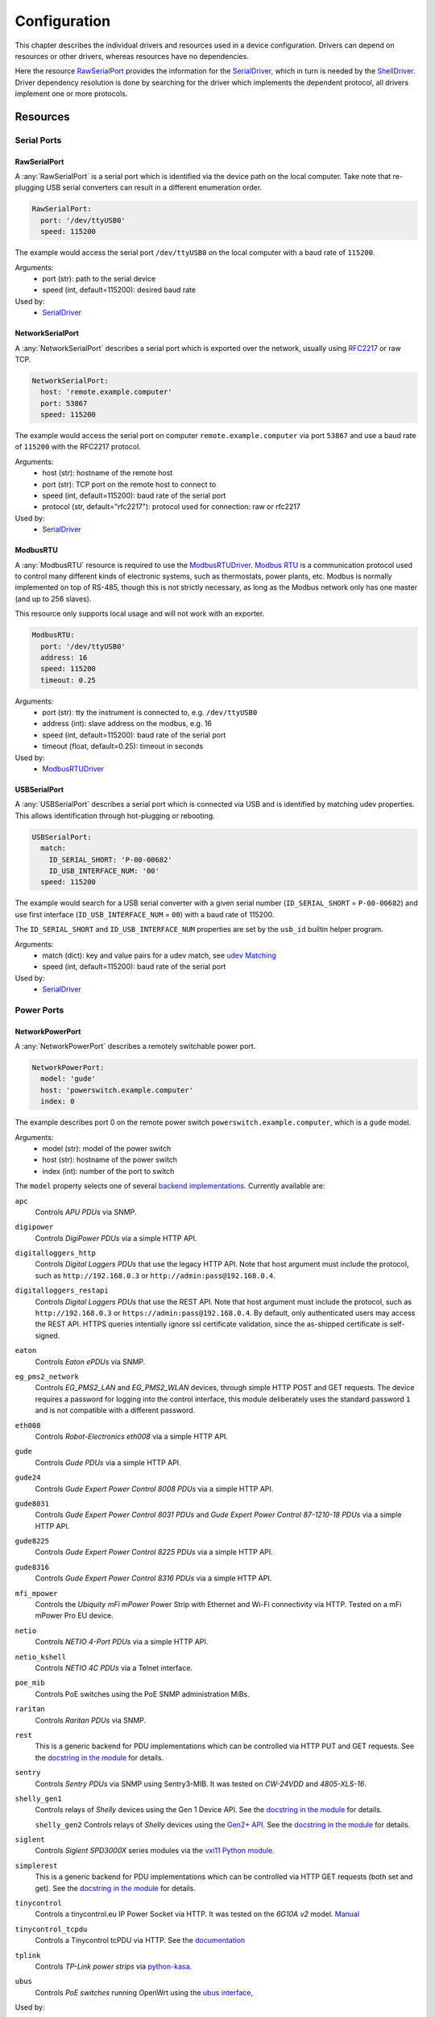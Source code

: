 Configuration
=============
This chapter describes the individual drivers and resources used in a device
configuration.
Drivers can depend on resources or other drivers, whereas resources
have no dependencies.

.. image:: res/config_graph.svg
   :width: 50%

Here the resource `RawSerialPort`_ provides the information for the
`SerialDriver`_, which in turn is needed by the `ShellDriver`_.
Driver dependency resolution is done by searching for the driver which
implements the dependent protocol, all drivers implement one or more protocols.

Resources
---------

Serial Ports
~~~~~~~~~~~~

RawSerialPort
+++++++++++++
A :any:`RawSerialPort` is a serial port which is identified via the device path
on the local computer.
Take note that re-plugging USB serial converters can result in a different
enumeration order.

.. code-block:: yaml

   RawSerialPort:
     port: '/dev/ttyUSB0'
     speed: 115200

The example would access the serial port ``/dev/ttyUSB0`` on the local computer
with a baud rate of ``115200``.

Arguments:
  - port (str): path to the serial device
  - speed (int, default=115200): desired baud rate

Used by:
  - `SerialDriver`_

NetworkSerialPort
+++++++++++++++++
A :any:`NetworkSerialPort` describes a serial port which is exported over the
network, usually using `RFC2217 <https://datatracker.ietf.org/doc/rfc2217/>`_
or raw TCP.

.. code-block:: yaml

   NetworkSerialPort:
     host: 'remote.example.computer'
     port: 53867
     speed: 115200

The example would access the serial port on computer
``remote.example.computer`` via port ``53867`` and use a baud rate of
``115200`` with the RFC2217 protocol.

Arguments:
  - host (str): hostname of the remote host
  - port (str): TCP port on the remote host to connect to
  - speed (int, default=115200): baud rate of the serial port
  - protocol (str, default="rfc2217"): protocol used for connection: raw or
    rfc2217

Used by:
  - `SerialDriver`_

ModbusRTU
+++++++++
A :any:`ModbusRTU` resource is required to use the `ModbusRTUDriver`_.
`Modbus RTU <https://en.wikipedia.org/wiki/Modbus>`_ is a communication
protocol used to control many different kinds of electronic systems, such as
thermostats, power plants, etc.
Modbus is normally implemented on top of RS-485, though this is not strictly
necessary, as long as the Modbus network only has one master (and up to 256
slaves).

This resource only supports local usage and will not work with an exporter.

.. code-block:: yaml

    ModbusRTU:
      port: '/dev/ttyUSB0'
      address: 16
      speed: 115200
      timeout: 0.25

Arguments:
  - port (str): tty the instrument is connected to, e.g. ``/dev/ttyUSB0``
  - address (int): slave address on the modbus, e.g. 16
  - speed (int, default=115200): baud rate of the serial port
  - timeout (float, default=0.25): timeout in seconds

Used by:
  - `ModbusRTUDriver`_

USBSerialPort
+++++++++++++
A :any:`USBSerialPort` describes a serial port which is connected via USB and
is identified by matching udev properties.
This allows identification through hot-plugging or rebooting.

.. code-block:: yaml

   USBSerialPort:
     match:
       ID_SERIAL_SHORT: 'P-00-00682'
       ID_USB_INTERFACE_NUM: '00'
     speed: 115200

The example would search for a USB serial converter with a given serial number
(``ID_SERIAL_SHORT`` = ``P-00-00682``) and use first interface
(``ID_USB_INTERFACE_NUM`` = ``00``) with a baud rate of 115200.

The ``ID_SERIAL_SHORT`` and ``ID_USB_INTERFACE_NUM`` properties are set by the
``usb_id`` builtin helper program.

Arguments:
  - match (dict): key and value pairs for a udev match, see `udev Matching`_
  - speed (int, default=115200): baud rate of the serial port

Used by:
  - `SerialDriver`_

Power Ports
~~~~~~~~~~~

NetworkPowerPort
++++++++++++++++
A :any:`NetworkPowerPort` describes a remotely switchable power port.

.. code-block:: yaml

   NetworkPowerPort:
     model: 'gude'
     host: 'powerswitch.example.computer'
     index: 0

The example describes port 0 on the remote power switch
``powerswitch.example.computer``, which is a ``gude`` model.

Arguments:
  - model (str): model of the power switch
  - host (str): hostname of the power switch
  - index (int): number of the port to switch

The ``model`` property selects one of several `backend implementations
<https://github.com/labgrid-project/labgrid/tree/master/labgrid/driver/power>`_.
Currently available are:

``apc``
  Controls *APU PDUs* via SNMP.

``digipower``
  Controls *DigiPower PDUs* via a simple HTTP API.

``digitalloggers_http``
  Controls *Digital Loggers PDUs* that use the legacy HTTP API. Note that
  host argument must include the protocol, such as
  ``http://192.168.0.3`` or ``http://admin:pass@192.168.0.4``.

``digitalloggers_restapi``
  Controls *Digital Loggers PDUs* that use the REST API. Note that
  host argument must include the protocol, such as
  ``http://192.168.0.3`` or ``https://admin:pass@192.168.0.4``.
  By default, only authenticated users may access the REST API.
  HTTPS queries intentially ignore ssl certificate validation, since
  the as-shipped certificate is self-signed.

``eaton``
  Controls *Eaton ePDUs* via SNMP.

``eg_pms2_network``
  Controls *EG_PMS2_LAN* and *EG_PMS2_WLAN* devices, through simple HTTP POST
  and GET requests. The device requires a password for logging into the
  control interface, this module deliberately uses the standard password ``1``
  and is not compatible with a different password.

``eth008``
  Controls *Robot-Electronics eth008* via a simple HTTP API.

``gude``
  Controls *Gude PDUs* via a simple HTTP API.

``gude24``
  Controls *Gude Expert Power Control 8008 PDUs* via a simple HTTP API.

``gude8031``
  Controls *Gude Expert Power Control 8031 PDUs* and *Gude Expert Power Control 87-1210-18 PDUs* via a simple HTTP API.

``gude8225``
  Controls *Gude Expert Power Control 8225 PDUs* via a simple HTTP API.

``gude8316``
  Controls *Gude Expert Power Control 8316 PDUs* via a simple HTTP API.

``mfi_mpower``
  Controls the *Ubiquity mFi mPower* Power Strip with Ethernet and Wi-Fi connectivity via HTTP.
  Tested on a mFi mPower Pro EU device.

``netio``
  Controls *NETIO 4-Port PDUs* via a simple HTTP API.

``netio_kshell``
  Controls *NETIO 4C PDUs* via a Telnet interface.

``poe_mib``
  Controls PoE switches using the PoE SNMP administration MiBs.

``raritan``
  Controls *Raritan PDUs* via SNMP.

``rest``
  This is a generic backend for PDU implementations which can be controlled via
  HTTP PUT and GET requests.
  See the `docstring in the module
  <https://github.com/labgrid-project/labgrid/blob/master/labgrid/driver/power/rest.py>`__
  for details.

``sentry``
  Controls *Sentry PDUs* via SNMP using Sentry3-MIB.
  It was tested on *CW-24VDD* and *4805-XLS-16*.

``shelly_gen1``
  Controls relays of *Shelly* devices using the Gen 1 Device API.
  See the `docstring in the module
  <https://github.com/labgrid-project/labgrid/blob/master/labgrid/driver/power/shelly_gen1.py>`__
  for details.

  ``shelly_gen2``
  Controls relays of *Shelly* devices using the
  `Gen2+ API <https://shelly-api-docs.shelly.cloud/gen2/General/RPCProtocol/>`__.
  See the `docstring in the module
  <https://github.com/labgrid-project/labgrid/blob/master/labgrid/driver/power/shelly_gen2.py>`__
  for details.

``siglent``
  Controls *Siglent SPD3000X* series modules via the `vxi11 Python module
  <https://pypi.org/project/python-vxi11/>`_.

``simplerest``
  This is a generic backend for PDU implementations which can be controlled via
  HTTP GET requests (both set and get).
  See the `docstring in the module
  <https://github.com/labgrid-project/labgrid/blob/master/labgrid/driver/power/simplerest.py>`__
  for details.

``tinycontrol``
  Controls a tinycontrol.eu IP Power Socket via HTTP.
  It was tested on the *6G10A v2* model.
  `Manual <https://tinycontrol.pl/media/documents/manual_IP_Power_Socket__6G10A_v2_LANLIS-010-015_En-1.pdf>`__

``tinycontrol_tcpdu``
  Controls a Tinycontrol tcPDU via HTTP.
  See the `documentation <https://docs.tinycontrol.pl/en/tcpdu/api/commands/>`__

``tplink``
  Controls *TP-Link power strips* via `python-kasa
  <https://github.com/python-kasa/python-kasa>`_.

``ubus``
  Controls *PoE switches* running OpenWrt using the
  `ubus interface <https://openwrt.org/docs/techref/ubus>`__,

Used by:
  - `NetworkPowerDriver`_

PDUDaemonPort
+++++++++++++
A :any:`PDUDaemonPort` describes a Power Distribution Unit (PDU) port accessible via `PDUDaemon
<https://github.com/pdudaemon/pdudaemon>`_.
As one PDUDaemon instance can control many PDUs, the instance name from the
PDUDaemon configuration file needs to be specified.

.. code-block:: yaml

   PDUDaemonPort:
     host: 'pduserver'
     pdu: 'apc-snmpv3-noauth'
     index: 1

The example describes port ``1`` on the PDU configured as
``apc-snmpv3-noauth``, with PDUDaemon running on the host ``pduserver``.

Arguments:
  - host (str): name of the host running the PDUDaemon
  - pdu (str): name of the PDU in the configuration file
  - index (int): index of the power port on the PDU

Used by:
  - `PDUDaemonDriver`_

YKUSHPowerPort
++++++++++++++
A :any:`YKUSHPowerPort` describes a *YEPKIT YKUSH* USB (HID) switchable USB
hub.

.. code-block:: yaml

   YKUSHPowerPort:
     serial: 'YK12345'
     index: 1

The example describes port 1 on the YKUSH USB hub with the
serial ``YK12345``.
Use ``ykushcmd -l`` to get your serial number.

Arguments:
  - serial (str): serial number of the YKUSH hub
  - index (int): number of the port to switch

Used by:
  - `YKUSHPowerDriver`_

NetworkYKUSHPowerPort
+++++++++++++++++++++
A :any:`NetworkYKUSHPowerPort` describes a `YKUSHPowerPort`_ available on a
remote computer.

USBPowerPort
++++++++++++
A :any:`USBPowerPort` describes a generic switchable USB hub as supported by
`uhubctl <https://github.com/mvp/uhubctl>`_.

.. code-block:: yaml

   USBPowerPort:
     match:
       ID_PATH: 'pci-0000:00:14.0-usb-0:2:1.0'
     index: 1

The example describes port 1 on the hub with the ID_PATH
``pci-0000:00:14.0-usb-0:2:1.0``.
(use ``udevadm info /sys/bus/usb/devices/...`` to find the ID_PATH value)

Arguments:
  - index (int): number of the port to switch
  - match (dict): key and value pairs for a udev match, see `udev Matching`_

Used by:
  - `USBPowerDriver`_

.. note::
   labgrid requires that the interface is contained in the ID_PATH.
   This usually means that the ID_PATH should end with ``:1.0``.
   Only this first interface is registered with the ``hub`` driver labgrid is
   looking for, paths without the interface will fail to match since they use
   the ``usb`` driver.

SiSPMPowerPort
++++++++++++++
A :any:`SiSPMPowerPort` describes a *GEMBIRD SiS-PM* as supported by
`sispmctl <https://sourceforge.net/projects/sispmctl/>`_.

.. code-block:: yaml

   SiSPMPowerPort:
     match:
       ID_PATH: 'platform-1c1a400.usb-usb-0:2'
     index: 1

The example describes port 1 on the hub with the ID_PATH
``platform-1c1a400.usb-usb-0:2``.

Arguments:
  - index (int): number of the port to switch
  - match (dict): key and value pairs for a udev match, see `udev Matching`_

Used by:
  - `SiSPMPowerDriver`_

TasmotaPowerPort
++++++++++++++++
A :any:`TasmotaPowerPort` resource describes a switchable `Tasmota
<https://tasmota.github.io/docs/>`_ power outlet accessed over *MQTT*.

.. code-block:: yaml

   TasmotaPowerPort:
     host: 'this.is.an.example.host.com'
     status_topic: 'stat/tasmota_575A2B/POWER'
     power_topic: 'cmnd/tasmota_575A2B/POWER'
     avail_topic: 'tele/tasmota_575A2B/LWT'

The example uses a *Mosquitto* server at ``this.is.an.example.host.com`` and
has the topics setup for a Tasmota power port that has the ID ``575A2B``.

Arguments:
  - host (str): hostname of the MQTT server
  - status_topic (str): topic that signals the current status as "ON" or "OFF"
  - power_topic (str): topic that allows switching the status between "ON" and
    "OFF"
  - avail_topic (str): topic that signals the availability of the Tasmota power
    outlet

Used by:
  - `TasmotaPowerDriver`_

Digital Outputs
~~~~~~~~~~~~~~~

ModbusTCPCoil
+++++++++++++
A :any:`ModbusTCPCoil` describes a coil accessible via *Modbus TCP*.

.. code-block:: yaml

   ModbusTCPCoil:
     host: '192.168.23.42'
     coil: 1

The example describes the coil with the address ``1`` on the Modbus TCP device
``192.168.23.42``.

Arguments:
  - host (str): hostname of the Modbus TCP server e.g. ``192.168.23.42:502``
  - coil (int): index of the coil, e.g. ``3``
  - invert (bool, default=False): whether the logic level is inverted
    (active-low)
  - write_multiple_coils (bool, default=False): whether to perform write
    using "write multiple coils" method instead of "write single coil"

Used by:
  - `ModbusCoilDriver`_

WaveshareModbusTCPCoil
++++++++++++++++++++++
A :any:`WaveshareModbusTCPCoil` describes a Waveshare branded coil accessible via *Modbus TCP*.

.. code-block:: yaml

   WaveshareModbusTCPCoil:
     host: '192.168.23.42'
     coil: 1
     coil_count: 8

The example describes the coil ``1`` (zero indexed) of ``8`` on the Waveshare Modbus TCP relay
module ``192.168.23.42``.

Arguments:
  - host (str): hostname of the Modbus TCP server e.g. ``192.168.23.42:502``
  - coil (int): index of the coil, e.g. ``3``
  - invert (bool, default=False): whether the logic level is inverted
    (active-low)
  - write_multiple_coils (bool, default=False): whether to perform write
    using "write multiple coils" method instead of "write single coil"

Used by:
  - `WaveShareModbusCoilDriver`_

DeditecRelais8
++++++++++++++
A :any:`DeditecRelais8` describes a *Deditec USB GPO module* with 8 relays.

.. code-block:: yaml

   DeditecRelais8:
     index: 1
     invert: false
     match:
       ID_PATH: 'pci-0000:00:14.0-usb-0:2:1.0'

Arguments:
  - index (int): number of the relay to use
  - invert (bool, default=False): whether the logic level is inverted
    (active-low)
  - match (dict): key and value pairs for a udev match, see `udev Matching`_

Used by:
  - `DeditecRelaisDriver`_

OneWirePIO
++++++++++
A :any:`OneWirePIO` describes a *1-Wire* programmable I/O pin.

.. code-block:: yaml

   OneWirePIO:
     host: 'example.computer'
     path: '/29.7D6913000000/PIO.0'
     invert: false

The example describes a ``PIO.0`` at device address ``29.7D6913000000`` via the
1-Wire server on ``example.computer``.

Arguments:
  - host (str): hostname of the remote system running the 1-Wire server
  - path (str): path on the server to the programmable I/O pin
  - invert (bool, default=False): whether the logic level is inverted
    (active-low)

Used by:
  - `OneWirePIODriver`_

LXAIOBusPIO
+++++++++++
An :any:`LXAIOBusPIO` resource describes a single PIO pin on an LXAIOBusNode.

.. code-block:: yaml

   LXAIOBusPIO:
     host: 'localhost:8080'
     node: 'IOMux-00000003'
     pin: 'OUT0'
     invert: false

The example uses an lxa-iobus-server running on ``localhost:8080``, with node
``IOMux-00000003`` and pin ``OUT0``.

Arguments:
  - host (str): hostname with port of the lxa-io-bus server
  - node (str): name of the node to use
  - pin (str): name of the pin to use
  - invert (bool, default=False): whether to invert the pin

Used by:
  - `LXAIOBusPIODriver`_

NetworkLXAIOBusPIO
++++++++++++++++++
A :any:`NetworkLXAIOBusPIO` describes an `LXAIOBusPIO`_ exported over the network.

HIDRelay
++++++++
An :any:`HIDRelay` resource describes a single output of an HID protocol based
USB relays.
It currently supports the widely used *dcttech USBRelay* and *lctech LCUS*

.. code-block:: yaml

   HIDRelay:
     index: 2
     invert: false
     match:
       ID_PATH: 'pci-0000:00:14.0-usb-0:2:1.0'

Arguments:
  - index (int, default=1): number of the relay to use
  - invert (bool, default=False): whether to invert the relay
  - match (dict): key and value pairs for a udev match, see `udev Matching`_

Used by:
  - `HIDRelayDriver`_

HttpDigitalOutput
+++++++++++++++++
An :any:`HttpDigitalOutput` resource describes a generic digital output that
can be controlled via HTTP.

.. code-block:: yaml

   HttpDigitalOutput:
     url: 'http://host.example/some/endpoint'
     body_asserted: 'On'
     body_deasserted: 'Off'

The example assumes a simple scenario where the same URL is used for PUT
requests that set the output state and GET requests to get the current state.
It also assumes that the returned state matches either "On" or "Off" exactly.

The `HttpDigitalOutputDriver`_ also supports more advanced use cases where the
current state is fetched from another URL and is interpreted using regular
expressions.

Arguments:
  - url (str): URL to use for setting a new state
  - body_asserted (str): request body to send to assert the output
  - body_deasserted (str): request body to send to de-assert the output
  - method (str, default="PUT"): HTTP method to set a new state

  - url_get (str): optional, URL to use instead of ``url`` for getting the state
  - body_get_asserted (str): optional, regular expression that matches an asserted response body
  - body_get_deasserted (str): optional, regular expression that matches a de-asserted response body

Used by:
  - `HttpDigitalOutputDriver`_

NetworkHIDRelay
+++++++++++++++
A :any:`NetworkHIDRelay` describes an `HIDRelay`_ exported over the network.

SysfsGPIO
+++++++++

A :any:`SysfsGPIO` resource describes a GPIO line.

.. code-block:: yaml

   SysfsGPIO:
     index: 12

Arguments:
  - index (int): index of the GPIO line

Used by:
  - `GpioDigitalOutputDriver`_

MatchedSysfsGPIO
++++++++++++++++
A :any:`MatchedSysfsGPIO` describes a GPIO line, like a `SysfsGPIO`_.
The gpiochip is identified by matching udev properties. This allows
identification through hot-plugging or rebooting for controllers like
USB based gpiochips.

.. code-block:: yaml

   MatchedSysfsGPIO:
     match:
       '@SUBSYSTEM': 'usb'
       '@ID_SERIAL_SHORT': 'D38EJ8LF'
     pin: 0

The example would search for a USB gpiochip with the key `ID_SERIAL_SHORT`
and the value `D38EJ8LF` and use the pin 0 of this device.
The `ID_SERIAL_SHORT` property is set by the usb_id builtin helper program.

Arguments:
  - match (dict): key and value pairs for a udev match, see `udev Matching`_
  - pin (int): gpio pin number within the matched gpiochip.

Used by:
  - `GpioDigitalOutputDriver`_

NetworkService
~~~~~~~~~~~~~~
A :any:`NetworkService` describes a remote SSH connection.

.. code-block:: yaml

   NetworkService:
     address: 'example.computer'
     username: 'root'

The example describes a remote SSH connection to the computer
``example.computer`` with the username ``root``.
Set the optional password password property to make SSH login with a password
instead of the key file.

When used with ``labgrid-exporter``, the address can contain a device scope
suffix (such as ``%eth1``), which is especially useful with overlapping address
ranges or link-local IPv6 addresses.
In that case, the SSH connection will be proxied via the exporter, using
``socat`` and the ``labgrid-bound-connect`` sudo helper.
These and the sudo configuration needs to be prepared by the administrator.

Arguments:
  - address (str): hostname of the remote system
  - username (str): username used by SSH
  - password (str, default=""): password used by SSH
  - port (int, default=22): port used by SSH

Used by:
  - `SSHDriver`_

USBMassStorage
~~~~~~~~~~~~~~
A :any:`USBMassStorage` resource describes a USB memory stick or similar
device.

.. code-block:: yaml

   USBMassStorage:
     match:
       ID_PATH: 'pci-0000:06:00.0-usb-0:1.3.2:1.0-scsi-0:0:0:3'

Writing images to disk requires installation of ``dd`` or optionally
``bmaptool`` on the same system as the block device.

For mounting the file system and writing into it,
`PyGObject <https://pygobject.readthedocs.io/>`_ must be installed.
For Debian, the necessary packages are `python3-gi` and `gir1.2-udisks-2.0`.
This is not required for writing images to disks.

Arguments:
  - match (dict): key and value pairs for a udev match, see `udev Matching`_

Used by:
  - `USBStorageDriver`_

NetworkUSBMassStorage
~~~~~~~~~~~~~~~~~~~~~
A :any:`NetworkUSBMassStorage` resource describes a USB memory stick or similar
device available on a remote computer.

The NetworkUSBMassStorage can be used in test cases by calling the
``write_files()``, ``write_image()``, and ``get_size()`` functions.

SigrokDevice
~~~~~~~~~~~~
A :any:`SigrokDevice` resource describes a *Sigrok* device. To select a
specific device from all connected supported devices use the
`SigrokUSBDevice`_.

.. code-block:: yaml

   SigrokDevice:
     driver: 'fx2lafw'
     channels: 'D0=CLK,D1=DATA'

Arguments:
  - driver (str): name of the sigrok driver to use
  - channels (str): optional, channel mapping as described in the
    ``sigrok-cli`` man page
  - channel_group (str): optional, channel group as described in the
    ``sigrok-cli`` man page

Used by:
  - `SigrokDriver`_

IMXUSBLoader
~~~~~~~~~~~~
An :any:`IMXUSBLoader` resource describes a USB device in the imx loader state.

.. code-block:: yaml

   IMXUSBLoader:
     match:
       ID_PATH: 'pci-0000:06:00.0-usb-0:1.3.2:1.0'

Arguments:
  - match (dict): key and value pairs for a udev match, see `udev Matching`_

Used by:
  - `IMXUSBDriver`_
  - `UUUDriver`_
  - `BDIMXUSBDriver`_

MXSUSBLoader
~~~~~~~~~~~~
An :any:`MXSUSBLoader` resource describes a USB device in the *MXS loader
state*.

.. code-block:: yaml

   MXSUSBLoader:
     match:
       ID_PATH: 'pci-0000:06:00.0-usb-0:1.3.2:1.0'

Arguments:
  - match (dict): key and value pairs for a udev match, see `udev Matching`_

Used by:
  - `MXSUSBDriver`_
  - `IMXUSBDriver`_
  - `UUUDriver`_

RKUSBLoader
~~~~~~~~~~~
An :any:`RKUSBLoader` resource describes a USB device in the *Rockchip loader
state*.

.. code-block:: yaml

   RKUSBLoader:
     match:
       ID_PATH: 'pci-0000:06:00.0-usb-0:1.3.2:1.0'

Arguments:
  - match (dict): key and value pairs for a udev match, see `udev Matching`_

Used by:
  - `RKUSBDriver`_

NetworkMXSUSBLoader
~~~~~~~~~~~~~~~~~~~
A :any:`NetworkMXSUSBLoader` describes an `MXSUSBLoader`_ available on a remote
computer.

NetworkIMXUSBLoader
~~~~~~~~~~~~~~~~~~~
A :any:`NetworkIMXUSBLoader` describes an `IMXUSBLoader`_ available on a remote
computer.

NetworkRKUSBLoader
~~~~~~~~~~~~~~~~~~
A :any:`NetworkRKUSBLoader` describes an `RKUSBLoader`_ available on a remote
computer.

AndroidUSBFastboot
~~~~~~~~~~~~~~~~~~
An :any:`AndroidUSBFastboot` resource describes a USB device in the *Fastboot
state*.
Previously, this resource was named AndroidFastboot and this name still
supported for backwards compatibility.

.. code-block:: yaml

   AndroidUSBFastboot:
     match:
       ID_PATH: 'pci-0000:06:00.0-usb-0:1.3.2:1.0'

Arguments:
  - usb_vendor_id (str, default="1d6b"): USB vendor ID to be compared with the
    ``ID_VENDOR_ID`` udev property
  - usb_product_id (str, default="0104"): USB product ID, to be compared with
    the ``ID_MODEL_ID`` udev property
  - match (dict): key and value pairs for a udev match, see `udev Matching`_

Used by:
  - `AndroidFastbootDriver`_

AndroidNetFastboot
~~~~~~~~~~~~~~~~~~
An :any:`AndroidNetFastboot` resource describes a network device in *Fastboot
state*.

.. code-block:: yaml

   AndroidNetFastboot:
     address: '192.168.23.42'

Arguments:
  - address (str): ip address of the fastboot device
  - port (int, default=5554): udp/tcp fastboot port that is used in the
    device. (e.g. Barebox uses port 5554)
  - protocol (str, default="udp"): which protocol should be used when issuing
    fastboot commands. (Barebox supports currently only the udp protocol)

Used by:
  - `AndroidFastbootDriver`_

DFUDevice
~~~~~~~~~
A :any:`DFUDevice` resource describes a USB device in DFU (Device Firmware
Upgrade) mode.

.. code-block:: yaml

   DFUDevice:
     match:
       ID_PATH: 'pci-0000:06:00.0-usb-0:1.3.2:1.0'

Arguments:
  - match (dict): key and value pairs for a udev match, see `udev Matching`_

Used by:
  - `DFUDriver`_

NetworkInterface
~~~~~~~~~~~~~~~~
A :any:`NetworkInterface` resource describes a network adapter (such as
Ethernet or WiFi)

.. code-block:: yaml

   NetworkInterface:
     ifname: 'eth0'

Arguments:
  - ifname (str): name of the interface

Used by:
  - `NetworkInterfaceDriver`_
  - `RawNetworkInterfaceDriver`_

USBNetworkInterface
~~~~~~~~~~~~~~~~~~~
A :any:`USBNetworkInterface` resource describes a USB network adapter (such as
Ethernet or WiFi)

.. code-block:: yaml

   USBNetworkInterface:
     match:
       ID_PATH: 'pci-0000:06:00.0-usb-0:1.3.2:1.0'

Arguments:
  - match (dict): key and value pairs for a udev match, see `udev Matching`_

Used by:
  - `NetworkInterfaceDriver`_
  - `RawNetworkInterfaceDriver`_

RemoteNetworkInterface
~~~~~~~~~~~~~~~~~~~~~~
A :any:`RemoteNetworkInterface` resource describes a `NetworkInterface`_ or
`USBNetworkInterface`_ resource available on a remote computer.

AlteraUSBBlaster
~~~~~~~~~~~~~~~~
An :any:`AlteraUSBBlaster` resource describes an Altera USB blaster.

.. code-block:: yaml

   AlteraUSBBlaster:
     match:
       ID_PATH: 'pci-0000:06:00.0-usb-0:1.3.2:1.0'

Arguments:
  - match (dict): key and value pairs for a udev match, see `udev Matching`_

Used by:
  - `OpenOCDDriver`_
  - `QuartusHPSDriver`_

USBDebugger
~~~~~~~~~~~
A :any:`USBDebugger` resource describes a JTAG USB adapter (for example an
*FTDI FT2232H*).

.. code-block:: yaml

   USBDebugger:
     match:
       ID_PATH: 'pci-0000:00:10.0-usb-0:1.4'

Arguments:
  - match (dict): key and value pairs for a udev match, see `udev Matching`_

Used by:
  - `OpenOCDDriver`_

SNMPEthernetPort
~~~~~~~~~~~~~~~~
A :any:`SNMPEthernetPort` resource describes a port on an Ethernet switch,
which is accessible via SNMP.

.. code-block:: yaml

   SNMPEthernetPort:
     switch: 'switch-012'
     interface: '17'

Arguments:
  - switch (str): host name of the Ethernet switch
  - interface (str): interface name

Used by:
  - None

SigrokUSBDevice
~~~~~~~~~~~~~~~
A :any:`SigrokUSBDevice` resource describes a *Sigrok* USB device.

.. code-block:: yaml

   SigrokUSBDevice:
     driver: 'fx2lafw'
     channels: 'D0=CLK,D1=DATA'
     match:
       ID_PATH: 'pci-0000:06:00.0-usb-0:1.3.2:1.0'

Arguments:
  - driver (str): name of the sigrok driver to use
  - channels (str): optional, channel mapping as described in the
    ``sigrok-cli`` man page
  - channel_group (str): optional, channel group as described in the
    ``sigrok-cli`` man page
  - match (dict): key and value pairs for a udev match, see `udev Matching`_

Used by:
  - `SigrokDriver`_

NetworkSigrokUSBDevice
~~~~~~~~~~~~~~~~~~~~~~
A :any:`NetworkSigrokUSBDevice` resource describes a *Sigrok* USB device
connected to a host which is exported over the network.
The `SigrokDriver`_ will access it via SSH.

SigrokUSBSerialDevice
~~~~~~~~~~~~~~~~~~~~~
A :any:`SigrokUSBSerialDevice` resource describes a *Sigrok* device which
communicates over a USB serial port instead of being a USB device itself (see
`SigrokUSBDevice`_ for that case).

.. code-block:: yaml

   SigrokUSBSerialDevice:
     driver: 'manson-hcs-3xxx'
     match:
       '@ID_SERIAL_SHORT': 'P-00-02389'

Arguments:
  - driver (str): name of the sigrok driver to use
  - channels (str): optional, channel mapping as described in the
    ``sigrok-cli`` man page
  - channel_group (str): optional, channel group as described in the
    ``sigrok-cli`` man page
  - match (dict): key and value pairs for a udev match, see `udev Matching`_

Used by:
  - `SigrokPowerDriver`_
  - `SigrokDmmDriver`_

USBSDMuxDevice
~~~~~~~~~~~~~~
A :any:`USBSDMuxDevice` resource describes a Pengutronix
`USB-SD-Mux <https://www.pengutronix.de/de/2017-10-23-usb-sd-mux-automated-sd-card-juggler.html>`_
device.

.. code-block:: yaml

   USBSDMuxDevice:
     match:
       '@ID_PATH': 'pci-0000:00:14.0-usb-0:1.2'

Arguments:
  - match (dict): key and value pairs for a udev match, see `udev Matching`_

Used by:
  - `USBSDMuxDriver`_
  - `USBStorageDriver`_

NetworkUSBSDMuxDevice
~~~~~~~~~~~~~~~~~~~~~
A :any:`NetworkUSBSDMuxDevice` resource describes a `USBSDMuxDevice`_ available
on a remote computer.

LXAUSBMux
~~~~~~~~~
An :any:`LXAUSBMux` resource describes a *Linux Automation GmbH USB-Mux* device.

.. code-block:: yaml

   LXAUSBMux:
     match:
       '@ID_PATH': 'pci-0000:00:14.0-usb-0:1.2'

Arguments:
  - match (dict): key and value pairs for a udev match, see `udev Matching`_

Used by:
  - `LXAUSBMuxDriver`_

NetworkLXAUSBMux
~~~~~~~~~~~~~~~~
A :any:`NetworkLXAUSBMux` resource describes an `LXAUSBMux`_ available on a
remote computer.

USBSDWireDevice
~~~~~~~~~~~~~~~
A :any:`USBSDWireDevice` resource describes a Tizen
`SD Wire device <https://web.archive.org/web/20240121081917/https://wiki.tizen.org/SDWire>`_.

.. code-block:: yaml

   USBSDWireDevice:
     match:
       '@ID_PATH': 'pci-0000:00:14.0-usb-0:1.2'

Arguments:
  - match (dict): key and value pairs for a udev match, see `udev Matching`_

Used by:
  - `USBSDWireDriver`_
  - `USBStorageDriver`_

NetworkUSBSDWireDevice
~~~~~~~~~~~~~~~~~~~~~~
A :any:`NetworkUSBSDWireDevice` resource describes a `USBSDWireDevice`_ available
on a remote computer.

USBVideo
~~~~~~~~
A :any:`USBVideo` resource describes a USB video camera which is supported by a
Video4Linux2 (v4l2) kernel driver.

.. code-block:: yaml

   USBVideo:
     match:
       '@ID_PATH': 'pci-0000:00:14.0-usb-0:1.2'

Arguments:
  - match (dict): key and value pairs for a udev match, see `udev Matching`_

Used by:
  - `USBVideoDriver`_

NetworkUSBVideo
~~~~~~~~~~~~~~~
A :any:`NetworkUSBVideo` resource describes a `USBVideo`_ resource available
on a remote computer.

USBAudioInput
~~~~~~~~~~~~~
A :any:`USBAudioInput` resource describes a USB audio input which is supported
by an ALSA kernel driver.

.. code-block:: yaml

   USBAudioInput:
     match:
       ID_PATH: 'pci-0000:00:14.0-usb-0:3:1.0'

Arguments:
  - index (int, default=0): ALSA PCM device number (as in
    ``hw:CARD=<card>,DEV=<index>``)
  - match (dict): key and value pairs for a udev match, see `udev Matching`_

Used by:
  - `USBAudioInputDriver`_

NetworkUSBAudioInput
~~~~~~~~~~~~~~~~~~~~
A :any:`NetworkUSBAudioInput` resource describes a `USBAudioInput`_ resource
available on a remote computer.

USBTMC
~~~~~~
A :any:`USBTMC` resource describes an oscilloscope connected via the *USB TMC
protocol*.
The low-level communication is handled by the "usbtmc" kernel driver.

.. code-block:: yaml

   USBTMC:
     match:
       '@ID_PATH': 'pci-0000:00:14.0-usb-0:1.2'

Arguments:
  - match (dict): key and value pairs for a udev match, see `udev Matching`_

A udev rules file may be needed to allow access for non-root users:

.. code-block:: none

   DRIVERS=="usbtmc", MODE="0660", GROUP="plugdev"

Used by:
  - `USBTMCDriver`_

NetworkUSBTMC
~~~~~~~~~~~~~
A :any:`NetworkUSBTMC` resource describes a `USBTMC`_ resource available
on a remote computer.

Flashrom
~~~~~~~~
A :any:`Flashrom` resource is used to configure the parameters to a local
installed flashrom instance.
It is assumed that flashrom is installed on the host and the executable is
configured in:

.. code-block:: yaml

  tools:
    flashrom: '/usr/sbin/flashrom'

Arguments:
  - programmer (str): programmer device as described in ``-p, --programmer`` in
    ``man 8 flashrom``

The resource must configure which programmer to use and the parameters to the
programmer.
The programmer parameter is passed directly to the flashrom bin hence
``man 8 flashrom`` can be used for reference.
Below an example where the local spidev is used.

.. code-block:: yaml

  Flashrom:
    programmer: 'linux_spi:dev=/dev/spidev0.1,spispeed=30000'

Used by:
  - `FlashromDriver`_

NetworkFlashrom
~~~~~~~~~~~~~~~
A :any:`NetworkFlashrom` describes a `Flashrom`_ available on a remote computer.

USBFlashableDevice
~~~~~~~~~~~~~~~~~~
A :any:`USBFlashableDevice` represents an "opaque" USB device used by custom
flashing programs.
There is usually not anything useful that can be done with the interface other
than running a flashing program with `FlashScriptDriver`_.

.. note::
   This resource is only intended to be used as a last resort when it is
   impossible or impractical to use a different resource

.. code-block:: yaml

   USBFlashableDevice:
     match:
       SUBSYSTEM: 'usb'
       ID_SERIAL: '1234'

Arguments:
  - match (dict): key and value pairs for a udev match, see `udev Matching`_

Used by:
  - `FlashScriptDriver`_

NetworkUSBFlashableDevice
~~~~~~~~~~~~~~~~~~~~~~~~~
A :any:`NetworkUSBFlashableDevice` resource describes a `USBFlashableDevice`_
resource available on a remote computer

DediprogFlasher
~~~~~~~~~~~~~~~
A :any:`DediprogFlasher` resource is used to configure the parameters to a
locally installed dpmcd instance.
It is assumed that dpcmd is installed on the host and the executable can be
configured via:

.. code-block:: yaml

  tools:
    dpcmd: '/usr/sbin/dpcmd'

Arguments:
  - vcc (str): ``3.5V``, ``2.5V`` or ``1.8V``.

For instance, to flash using 3.5 V VCC:

.. code-block:: yaml

  DediprogFlasher:
    vcc: '3.5V'

Used by:
  - `DediprogFlashDriver`_

NetworkDediprogFlasher
~~~~~~~~~~~~~~~~~~~~~~
A :any:`NetworkDediprogFlasher` describes a `DediprogFlasher`_ available on a
remote computer.

XenaManager
~~~~~~~~~~~
A :any:`XenaManager` resource describes a *Xena Manager* instance which is the
instance the `XenaDriver`_ must connect to in order to configure a Xena
chassis.

.. code-block:: yaml

   XenaManager:
     hostname: 'example.computer'

Arguments:
  - hostname (str): hostname or IP of the management address of the Xena tester

Used by:
  - `XenaDriver`_

PyVISADevice
~~~~~~~~~~~~
A :any:`PyVISADevice` resource describes a test stimuli device controlled by
PyVISA.
Such device could be a signal generator.

.. code-block:: yaml

   PyVISADevice:
     type: 'TCPIP'
     url: '192.168.110.11'

Arguments:
  - type (str): device resource type following the PyVISA resource syntax, e.g.
    ASRL, TCPIP...
  - url (str): device identifier on selected resource, e.g. <ip> for TCPIP
    resource
  - backend (str): optional, Visa library backend, e.g. '@sim' for pyvisa-sim backend

Used by:
  - `PyVISADriver`_

HTTPVideoStream
~~~~~~~~~~~~~~~
An :any:`HTTPVideoStream` resource describes an IP video stream over HTTP or HTTPS.

.. code-block:: yaml

   HTTPVideoStream:
     url: 'http://192.168.110.11/0.ts'

Arguments:
  - url (str): URI of the IP video stream

Used by:
  - `HTTPVideoDriver`_

USBHub
~~~~~~

A :any:`USBHub` resource describes an USB hub.
There is no corresponding driver, as this resource is only useful to monitor
whether the expected USB hubs are detected by an exporter.
To control individual ports, use `USBPowerPort`_.

.. code-block:: yaml

   USBHub:
     match:
       ID_PATH: 'pci-0000:02:00.0-usb-0:4:1.0'


Arguments:
  - match (dict): key and value pairs for a udev match, see `udev Matching`_

Used by:
  - none

Providers
~~~~~~~~~
Providers describe directories that are accessible by the target over a
specific protocol.
This is useful for software installation in the bootloader (via TFTP) or
downloading update artifacts under Linux (via HTTP).

They are used with the :any:`ManagedFile` helper, which ensures that the file
is available on the server. For HTTP and TFTP, a symlink from the internal
directory to the uploaded file is created.
The path for the target is generated by replacing the internal prefix with the
external prefix.
For NFS, it is assumed that ``/var/cache/labgrid`` is exported.
The information required for mounting and accessing staged files are returned,
see below.

For now, the TFTP/NFS/HTTP server needs to be configured before using it from
labgrid.

TFTPProvider
++++++++++++
A :any:`TFTPProvider` resource describes a TFTP server.

.. code-block:: yaml

   TFTPProvider:
     internal: '/srv/tftp/board-23/'
     external: 'board-23/'

Arguments:
  - internal (str): path prefix to the local directory accessible by the target
  - external (str): corresponding path prefix for use by the target

Used by:
  - `TFTPProviderDriver`_

HTTPProvider
++++++++++++
An :any:`HTTPProvider` resource describes an HTTP server.

.. code-block:: yaml

   HTTPProvider:
     internal: '/srv/www/board-23/'
     external: 'http://192.168.1.1/board-23/'

Arguments:
  - internal (str): path prefix to the local directory accessible by the target
  - external (str): corresponding path prefix for use by the target

Used by:
  - `HTTPProviderDriver`_

NFSProvider
+++++++++++
An :any:`NFSProvider` resource describes an NFS server.

.. code-block:: yaml

   NFSProvider: {}

Arguments:
  - None

Used by:
  - `NFSProviderDriver`_

RemoteTFTPProvider
++++++++++++++++++
A :any:`RemoteTFTPProvider` describes a `TFTPProvider`_ resource available on
a remote computer.

.. code-block:: yaml

   RemoteTFTPProvider
     host: 'tftphost'
     internal: '/srv/tftp/board-23/'
     external: 'board-23/'

Arguments:
  - host (str): hostname of the remote host
  - internal (str): path prefix to the TFTP root directory on ``host``
  - external (str): corresponding path prefix for use by the target

Used by:
  - `TFTPProviderDriver`_

RemoteHTTPProvider
++++++++++++++++++
A :any:`RemoteHTTPProvider` describes an `HTTPProvider`_ resource available on
a remote computer.

.. code-block:: yaml

   RemoteHTTPProvider:
     host: 'httphost'
     internal: '/srv/www/board-23/'
     external: 'http://192.168.1.1/board-23/'

Arguments:
  - host (str): hostname of the remote host
  - internal (str): path prefix to the HTTP root directory on ``host``
  - external (str): corresponding path prefix for use by the target

Used by:
  - `HTTPProviderDriver`_

RemoteNFSProvider
+++++++++++++++++
A :any:`RemoteNFSProvider` describes an `NFSProvider`_ resource available on a
remote computer.

.. code-block:: yaml

   RemoteNFSProvider:
     host: 'nfshost'

Arguments:
  - host (str): hostname of the remote host

Used by:
  - `NFSProviderDriver`_

RemotePlace
~~~~~~~~~~~
A :any:`RemotePlace` describes a set of resources attached to a labgrid remote
place.

.. code-block:: yaml

   RemotePlace:
     name: 'example-place'

The example describes the remote place ``example-place``. It will connect to the
labgrid remote coordinator, wait until the resources become available and expose
them to the internal environment.

Arguments:
  - name (str): name or pattern of the remote place

Used by:
  - potentially all drivers

DockerDaemon
~~~~~~~~~~~~
A :any:`DockerDaemon` describes where to contact a *docker daemon* process.
DockerDaemon also participates in managing `NetworkService`_ instances
created through interaction with that daemon.

.. code-block:: yaml

   DockerDaemon:
     docker_daemon_url: 'unix://var/run/docker.sock'

The example describes a docker daemon accessible via the
``/var/run/docker.sock`` unix socket. When used by a `DockerDriver`_, the
`DockerDriver`_ will first create a docker container which the
DockerDaemon resource will subsequently use to create one/more
`NetworkService`_ instances - as specified by `DockerDriver`_ configuration.
Each `NetworkService`_ instance corresponds to a network service running inside
the container.

Moreover, DockerDaemon will remove any hanging containers if
DockerDaemon is used several times in a row - as is the case when
executing test suites. Normally `DockerDriver`_ - when deactivated -
cleans up the created docker container; programming errors, keyboard
interrupts or unix kill signals may lead to hanging containers, however;
therefore auto-cleanup is important.

Arguments:
  - docker_daemon_url (str): url of the daemon to use for this target

Used by:
  - `DockerDriver`_

.. _udev-matching:

udev Matching
~~~~~~~~~~~~~
labgrid allows the exporter (or the client-side environment) to match resources
via udev rules.
Any udev property key and value can be used, path matching USB devices is
allowed as well.
The udev resources become available as soon as they are plugged into the
computer running the exporter.

The initial matching and monitoring for udev events is handled by the
:any:`UdevManager` class.
This manager is automatically created when a resource derived from
:any:`USBResource` (such as :any:`USBSerialPort`, :any:`IMXUSBLoader` or
:any:`AndroidUSBFastboot`) is instantiated.

To identify the kernel device which corresponds to a configured `USBResource`,
each existing (and subsequently added) kernel device is matched against the
configured resources.
This is based on a list of `match entries` which must all be tested
successfully against the potential kernel device.
Match entries starting with an ``@`` are checked against the device's parents
instead of itself; here one matching parent causes the check to be successful.

A given `USBResource` class has builtin match entries that are checked first,
for example that the ``SUBSYSTEM`` is ``tty`` as in the case of the
:any:`USBSerialPort`.
Only if these succeed, match entries provided by the user for the resource
instance are considered.

In addition to the properties reported by ``udevadm monitor --udev
--property``, elements of the ``ATTR(S){}`` dictionary (as shown by ``udevadm
info <device> -a``) are useable as match keys.
Finally ``sys_name`` allows matching against the name of the directory in
sysfs.
All match entries must succeed for the device to be accepted.

labgrid provides a small utility called ``labgrid-suggest`` which will
output the proper YAML formatted snippets for you.
These snippets can be added under the resource key in an environment
configuration or under their own entries in an exporter configuration file.

As the USB bus number can change depending on the kernel driver initialization
order, it is better to use the ``ID_PATH`` instead of ``sys_name`` for USB
devices.

In the default udev configuration, ``ID_PATH`` is not available for all USB
devices, but that can be changed by creating a udev rules file:

.. code-block:: none

  SUBSYSTEMS=="usb", IMPORT{builtin}="path_id"

The following examples show how to use the udev matches for some common
use-cases.

Matching a USB Serial Converter on a Hub Port
+++++++++++++++++++++++++++++++++++++++++++++
This will match any USB serial converter connected below the hub port 1.2.5.5
on bus 1.
The ``ID_PATH`` value corresponds to the hierarchy of buses and ports as shown
with ``udevadm info /dev/ttyUSB0``.

.. code-block:: yaml

  USBSerialPort:
    match:
      '@ID_PATH': 'pci-0000:05:00.0-usb-0:1.2.5.5'

Note the ``@`` in the ``@ID_PATH`` match, which applies this match to the
device's parents instead of directly to itself.
This is necessary for the `USBSerialPort`_ because we actually want to find the
``ttyUSB?`` device below the USB serial converter device.

Matching an Android USB Fastboot Device
+++++++++++++++++++++++++++++++++++++++
In this case, we want to match the USB device on that port directly, so we
don't use a parent match.

.. code-block:: yaml

  AndroidUSBFastboot:
    match:
      ID_PATH: 'pci-0000:05:00.0-usb-0:1.2.3'

Matching a Specific UART in a Dual-Port Adapter
+++++++++++++++++++++++++++++++++++++++++++++++
On this board, the serial console is connected to the second port of an
on-board dual-port USB-UART.
The board itself is connected to the bus 3 and port path ``10.2.2.2``.
The correct value can be shown by running ``udevadm info /dev/ttyUSB9`` in our
case:

.. code-block:: bash
  :emphasize-lines: 21

  $ udevadm info /dev/ttyUSB9
  P: /devices/pci0000:00/0000:00:14.0/usb3/3-10/3-10.2/3-10.2.2/3-10.2.2.2/3-10.2.2.2:1.1/ttyUSB9/tty/ttyUSB9
  N: ttyUSB9
  S: serial/by-id/usb-FTDI_Dual_RS232-HS-if01-port0
  S: serial/by-path/pci-0000:00:14.0-usb-0:10.2.2.2:1.1-port0
  E: DEVLINKS=/dev/serial/by-id/usb-FTDI_Dual_RS232-HS-if01-port0 /dev/serial/by-path/pci-0000:00:14.0-usb-0:10.2.2.2:1.1-port0
  E: DEVNAME=/dev/ttyUSB9
  E: DEVPATH=/devices/pci0000:00/0000:00:14.0/usb3/3-10/3-10.2/3-10.2.2/3-10.2.2.2/3-10.2.2.2:1.1/ttyUSB9/tty/ttyUSB9
  E: ID_BUS=usb
  E: ID_MODEL=Dual_RS232-HS
  E: ID_MODEL_ENC=Dual\x20RS232-HS
  E: ID_MODEL_FROM_DATABASE=FT2232C Dual USB-UART/FIFO IC
  E: ID_MODEL_ID=6010
  E: ID_PATH=pci-0000:00:14.0-usb-0:10.2.2.2:1.1
  E: ID_PATH_TAG=pci-0000_00_14_0-usb-0_10_2_2_2_1_1
  E: ID_REVISION=0700
  E: ID_SERIAL=FTDI_Dual_RS232-HS
  E: ID_TYPE=generic
  E: ID_USB_DRIVER=ftdi_sio
  E: ID_USB_INTERFACES=:ffffff:
  E: ID_USB_INTERFACE_NUM=01
  E: ID_VENDOR=FTDI
  E: ID_VENDOR_ENC=FTDI
  E: ID_VENDOR_FROM_DATABASE=Future Technology Devices International, Ltd
  E: ID_VENDOR_ID=0403
  E: MAJOR=188
  E: MINOR=9
  E: SUBSYSTEM=tty
  E: TAGS=:systemd:
  E: USEC_INITIALIZED=9129609697

We use the ``ID_USB_INTERFACE_NUM`` to distinguish between the two ports:

.. code-block:: yaml

  USBSerialPort:
    match:
      '@ID_PATH': 'pci-0000:05:00.0-usb-2:10.2.2.2'
      ID_USB_INTERFACE_NUM: '01'

Matching a USB UART by Serial Number
++++++++++++++++++++++++++++++++++++
Most of the USB serial converters in our lab have been programmed with unique
serial numbers.
This makes it easy to always match the same one even if the USB topology
changes or a board has been moved between host systems.

.. code-block:: yaml

  USBSerialPort:
    match:
      ID_SERIAL_SHORT: 'P-00-03564'

To check if your device has a serial number, you can use ``udevadm info``:

.. code-block:: bash

  $ udevadm info /dev/ttyUSB5 | grep SERIAL_SHORT
  E: ID_SERIAL_SHORT=P-00-03564

In the background, the additional properties are provided by the builtin ``usb_id``
udev helper::

  $ udevadm test-builtin usb_id /sys/class/tty/ttyUSB0
  Load module index
  Parsed configuration file /lib/systemd/network/99-default.link
  Parsed configuration file /lib/systemd/network/73-usb-net-by-mac.link
  Created link configuration context.
  ID_VENDOR=Silicon_Labs
  ID_VENDOR_ENC=Silicon\x20Labs
  ID_VENDOR_ID=10c4
  ID_MODEL=CP2102_USB_to_UART_Bridge_Controller
  ID_MODEL_ENC=CP2102\x20USB\x20to\x20UART\x20Bridge\x20Controller
  ID_MODEL_ID=ea60
  ID_REVISION=0100
  ID_SERIAL=Silicon_Labs_CP2102_USB_to_UART_Bridge_Controller_P-00-03564
  ID_SERIAL_SHORT=P-00-03564
  ID_TYPE=generic
  ID_BUS=usb
  ID_USB_INTERFACES=:ff0000:
  ID_USB_INTERFACE_NUM=00
  ID_USB_DRIVER=cp210x
  Unload module index
  Unloaded link configuration context.

Drivers
-------

SerialDriver
~~~~~~~~~~~~
A :any:`SerialDriver` connects to a serial port. It requires one of the serial
port resources.

Binds to:
  port:
    - `NetworkSerialPort`_
    - `RawSerialPort`_
    - `USBSerialPort`_

.. code-block:: yaml

   SerialDriver:
     txdelay: 0.05

Implements:
  - :any:`ConsoleProtocol`
  - :any:`ResetProtocol`

Arguments:
  - txdelay (float, default=0.0): time in seconds to wait before sending each byte
  - timeout (float, default=3.0): time in seconds to wait for a network serial port before
    an error occurs

ModbusRTUDriver
~~~~~~~~~~~~~~~
A :any:`ModbusRTUDriver` connects to a ModbusRTU resource. This driver only
supports local usage and will not work with an exporter.

The driver is implemented using the
`minimalmodbus <https://minimalmodbus.readthedocs.io/en/stable/>`_ Python
library.
The implementation only supports that labgrid will be the master on the Modbus
network.

.. code-block:: yaml

    ModbusRTUDriver: {}

Binds to:
  resource:
    - `ModbusRTU`_

Implements:
  - None (yet)

Arguments:
  - None

ShellDriver
~~~~~~~~~~~
A :any:`ShellDriver` binds on top of a :any:`ConsoleProtocol` and is designed
to interact with a login prompt and a Linux shell.

Binds to:
  console:
    - :any:`ConsoleProtocol`

Implements:
  - :any:`CommandProtocol`
  - :any:`FileTransferProtocol`

.. code-block:: yaml

   ShellDriver:
     prompt: 'root@[\w-]+:[^ ]+ '
     login_prompt: ' login: '
     username: 'root'

Arguments:
  - prompt (regex): shell prompt to match after logging in
  - login_prompt (regex): match for the login prompt
  - username (str): username to use during login
  - password (str): optional, password to use during login.
    Can be an empty string.
  - keyfile (str): optional, keyfile to upload after login, making the
    `SSHDriver`_ usable
  - login_timeout (int, default=60): timeout for login prompt detection in
    seconds
  - await_login_timeout (int, default=2): time in seconds of silence that needs
    to pass before sending a newline to device.
  - console_ready (regex): optional, pattern used by the kernel to inform
    the user that a console can be activated by pressing enter.
  - post_login_settle_time (int, default=0): seconds of silence after logging in
    before check for a prompt. Useful when the console is interleaved with boot
    output which may interrupt prompt detection.

.. note::
   `bash >= 5.1 <https://www.gnu.org/software/bash/manual/bash.html#index-enable_002dbracketed_002dpaste>`_
   enables bracketed-paste mode by default,
   allowing the terminal emulator to tell a program whether input was typed or
   pasted.
   To achieve this, ``\e[?2004h`` is inserted when user input is expected,
   enabling paste detection.

   Add ``\x1b\[\?2004h`` at the beginning of the prompt argument to allow the
   ShellDriver to still match the prompt in this case.

.. _conf-sshdriver:

SSHDriver
~~~~~~~~~
An :any:`SSHDriver` requires a `NetworkService`_ resource and allows the
execution of commands and file upload via network.
It uses SSH's ``ServerAliveInterval`` option to detect failed connections.

If a shared SSH connection to the target is already open, it will reuse it when
running commands.
In that case, ``ServerAliveInterval`` should be set outside of labgrid, as it
cannot be enabled for an existing connection.

Binds to:
  networkservice:
    - `NetworkService`_

Implements:
  - :any:`CommandProtocol`
  - :any:`FileTransferProtocol`

.. code-block:: yaml

   SSHDriver:
     keyfile: 'example.key'

Arguments:
  - keyfile (str): optional, filename of private key to login into the remote system
    (has precedence over `NetworkService`_'s password)
  - stderr_merge (bool, default=False): set to True to make ``run()`` return stderr merged with
    stdout, and an empty list as second element.
  - connection_timeout (float, default=30.0): timeout when trying to establish connection to
    target.
  - explicit_sftp_mode (bool, default=False): if set to True, ``put()``, ``get()``, and ``scp()``
    will explicitly use the SFTP protocol for file transfers instead of scp's default protocol
  - explicit_scp_mode (bool, default=False): if set to True, ``put()``, ``get()``, and ``scp()``
    will explicitly use the SCP protocol for file transfers instead of scp's default protocol
  - username (str, default=username from `NetworkService`_): username used by SSH
  - password (str, default=password from `NetworkService`_): password used by SSH

UBootDriver
~~~~~~~~~~~
A :any:`UBootDriver` interfaces with a U-Boot bootloader via a
:any:`ConsoleProtocol`.

Binds to:
  console:
    - :any:`ConsoleProtocol`

Implements:
  - :any:`CommandProtocol`
  - :any:`LinuxBootProtocol`

.. code-block:: yaml

   UBootDriver:
     prompt: 'Uboot> '
     boot_commands:
       net: 'run netboot'
       spi: 'run spiboot'

Arguments:
  - prompt (regex, default=""): U-Boot prompt to match
  - autoboot (regex, default="stop autoboot"): autoboot message to match
  - password (str): optional, U-Boot unlock password
  - interrupt (str, default="\\n"): string to interrupt autoboot (use ``\\x03`` for CTRL-C)
  - init_commands (tuple): optional, tuple of commands to execute after matching the
    prompt
  - password_prompt (str, default="enter Password: "): regex to match the U-Boot password prompt
  - bootstring (str): optional, regex to match on Linux Kernel boot
  - boot_command (str, default="run bootcmd"): boot command for booting target
  - boot_commands (dict, default={}): boot commands by name for LinuxBootProtocol boot command
  - login_timeout (int, default=30): timeout for login prompt detection in seconds
  - boot_timeout (int, default=30): timeout for initial Linux Kernel version detection

SmallUBootDriver
~~~~~~~~~~~~~~~~
A :any:`SmallUBootDriver` interfaces with stripped-down *U-Boot* variants that
are sometimes used in cheap consumer electronics.

SmallUBootDriver is meant as a driver for U-Boot with only little functionality
compared to a standard U-Boot.
Especially is copes with the following limitations:

- The U-Boot does not have a real password-prompt but can be activated by
  entering a "secret" after a message was displayed.
- The command line does not have a built-in echo command.
  Thus this driver uses "Unknown Command" messages as marker before and after
  the output of a command.
- Since there is no echo we cannot return the exit code of the command.
  Commands will always return 0 unless the command was not found.

This driver needs the following features activated in U-Boot to work:

- The U-Boot must not have a real password prompt. Instead it must be keyword
  activated.
  For example it should be activated by a dialog like the following:

  - U-Boot: "Autobooting in 1s..."
  - labgrid: "secret"
  - U-Boot: <switching to console>

- The U-Boot must be able to parse multiple commands in a single line separated
  by ";".
- The U-Boot must support the "bootm" command to boot from a memory location.

Binds to:
  console:
    - :any:`ConsoleProtocol` (see `SerialDriver`_)

Implements:
  - :any:`CommandProtocol`
  - :any:`LinuxBootProtocol`

.. code-block:: yaml

   SmallUBootDriver:
     prompt: 'ap143-2\.0> '
     boot_expression: 'Autobooting in 1 seconds'
     boot_secret: 'tpl'

Arguments:
  - boot_expression (str, default="U-Boot 20\\d+"): regex to match the U-Boot start string
  - boot_secret (str, default="a"): secret used to unlock prompt
  - boot_secret_nolf (bool, default=False): send boot_secret without new line
  - login_timeout (int, default=60): timeout for password/login prompt detection
  - for other arguments, see `UBootDriver`_

BareboxDriver
~~~~~~~~~~~~~
A :any:`BareboxDriver` interfaces with a *barebox* bootloader via a
:any:`ConsoleProtocol`.

Binds to:
  console:
    - :any:`ConsoleProtocol`

Implements:
  - :any:`CommandProtocol`
  - :any:`LinuxBootProtocol`

.. code-block:: yaml

   BareboxDriver:
     prompt: 'barebox@[^:]+:[^ ]+ '

Arguments:
  - prompt (regex, default=""): barebox prompt to match
  - autoboot (regex, default="stop autoboot"): autoboot message to match
  - interrupt (str, default="\\n"): string to interrupt autoboot (use "\\x03" for CTRL-c),
    `CTRL-d <https://git.pengutronix.de/cgit/barebox/commit/?id=ae482477b60e1e308327658a899358746ff2f5b>`_
    ("\\x04") is recommended to ensure barebox behaves as closely as possible to uninterrupted
    boots (for barebox >=v2025.03.0).
  - bootstring (regex, default="Linux version \\d"): regex that indicating that the Linux Kernel is
    booting
  - password (str): optional, password to use for access to the shell
  - login_timeout (int, default=60): timeout for access to the shell

ExternalConsoleDriver
~~~~~~~~~~~~~~~~~~~~~
An :any:`ExternalConsoleDriver` implements the :any:`ConsoleProtocol` on top of
a command executed on the local computer.

Binds to:
  - None

Implements:
  - :any:`ConsoleProtocol`

.. code-block:: yaml

   ExternalConsoleDriver:
     cmd: 'microcom /dev/ttyUSB2'
     txdelay: 0.05

Arguments:
  - cmd (str): command to execute and then bind to.
  - txdelay (float, default=0.0): time in seconds to wait before sending each byte

AndroidFastbootDriver
~~~~~~~~~~~~~~~~~~~~~
An :any:`AndroidFastbootDriver` allows the upload of images to a device in the
USB or network *Fastboot state*.

Binds to:
  fastboot:
    - `AndroidUSBFastboot`_
    - RemoteAndroidUSBFastboot
    - `AndroidNetFastboot`_
    - RemoteAndroidNetFastboot

Implements:
  - None (yet)

.. code-block:: yaml

   AndroidFastbootDriver:
     boot_image: 'mylocal.image'
     sparse_size: '100M'

Arguments:
  - boot_image (str): optional, image key referring to the image to boot
  - flash_images (dict): optional, partition to image key mapping referring to
    images to flash to the device
  - sparse_size (str): optional, sparse files greater than given size (see
    fastboot manpage -S option for allowed size suffixes). The default is the
    same as the fastboot default, which is computed after querying the target's
    ``max-download-size`` variable.

DFUDriver
~~~~~~~~~
A :any:`DFUDriver` allows the download of images to a device in DFU (Device
Firmware Upgrade) mode.

Binds to:
  dfu:
    - `DFUDevice`_
    - NetworkDFUDevice

Implements:
  - None (yet)

.. code-block:: yaml

   DFUDriver: {}

Arguments:
  - None

OpenOCDDriver
~~~~~~~~~~~~~
An :any:`OpenOCDDriver` controls *OpenOCD* to bootstrap a target with a
bootloader.

Note that OpenOCD supports specifying USB paths since
`a1b308ab <https://sourceforge.net/p/openocd/code/ci/a1b308ab/>`_ which was released with v0.11.
The OpenOCDDriver passes the resource's USB path.
Depending on which OpenOCD version is installed it is either used correctly or
a warning is displayed and the first resource seen is used, which might be the
wrong USB device.
Consider updating your OpenOCD version when using multiple USB Blasters.

Binds to:
  interface:
    - `AlteraUSBBlaster`_
    - NetworkAlteraUSBBlaster
    - `USBDebugger`_
    - NetworkUSBDebugger

Implements:
  - :any:`BootstrapProtocol`

.. code-block:: yaml

   OpenOCDDriver:
     config: 'local-settings.cfg'
     image: 'bitstream'
     interface_config: 'ftdi/lambdaconcept_ecpix-5.cfg'
     board_config: 'lambdaconcept_ecpix-5.cfg'
     load_commands:
     - 'init'
     - 'svf -quiet {filename}'
     - 'exit'

Arguments:
  - config (str/list): optional, OpenOCD configuration file(s)
  - search (str): optional, include search path for scripts
  - image (str): optional, name of the image to bootstrap onto the device
  - interface_config (str): optional, interface config in the ``openocd/scripts/interface/`` directory
  - board_config (str): optional, board config in the ``openocd/scripts/board/`` directory
  - load_commands (list of str): optional, load commands to use instead of ``init``, ``bootstrap {filename}``, ``shutdown``

QuartusHPSDriver
~~~~~~~~~~~~~~~~
A :any:`QuartusHPSDriver` controls the "Quartus Prime Programmer and Tools" to
flash a target's QSPI.

Binds to:
  interface:
    - `AlteraUSBBlaster`_
    - NetworkAlteraUSBBlaster

Implements:
  - None

Arguments:
  - image (str): optional, filename of image to write into QSPI flash

The driver can be used in test cases by calling its ``flash()`` method. An
example strategy is included in labgrid.

ManualPowerDriver
~~~~~~~~~~~~~~~~~
A :any:`ManualPowerDriver` requires the user to control the target power
states.
This is required if a strategy is used with the target, but no automatic power
control is available.

The driver's name will be displayed during interaction.

Binds to:
  - None

Implements:
  - :any:`PowerProtocol`
  - :any:`ResetProtocol`

.. code-block:: yaml

   ManualPowerDriver:
     name: 'example-board'

Arguments:
  - None

ExternalPowerDriver
~~~~~~~~~~~~~~~~~~~
An :any:`ExternalPowerDriver` is used to control a target power state via an
external command.

Binds to:
  - None

Implements:
  - :any:`PowerProtocol`
  - :any:`ResetProtocol`

.. code-block:: yaml

   ExternalPowerDriver:
     cmd_on: 'example_command on'
     cmd_off: 'example_command off'
     cmd_cycle: 'example_command cycle'

Arguments:
  - cmd_on (str): command to turn power to the board on
  - cmd_off (str): command to turn power to the board off
  - cmd_cycle (str): optional command to switch the board off and on
  - delay (float, default=2.0): delay in seconds between off and on, if cmd_cycle is not set

NetworkPowerDriver
~~~~~~~~~~~~~~~~~~
A :any:`NetworkPowerDriver` controls a `NetworkPowerPort`_, allowing control of
the target power state without user interaction.

Binds to:
  port:
    - `NetworkPowerPort`_

Implements:
  - :any:`PowerProtocol`
  - :any:`ResetProtocol`

.. code-block:: yaml

   NetworkPowerDriver:
     delay: 5.0

Arguments:
  - delay (float, default=2.0): delay in seconds between off and on

PDUDaemonDriver
~~~~~~~~~~~~~~~
A :any:`PDUDaemonDriver` controls a `PDUDaemonPort`_, allowing control of the
target power state without user interaction.

.. note::
  PDUDaemon processes commands in the background, so the actual state change
  may happen several seconds after calls to PDUDaemonDriver return.

Binds to:
  port:
    - `PDUDaemonPort`_

Implements:
  - :any:`PowerProtocol`
  - :any:`ResetProtocol`

.. code-block:: yaml

   PDUDaemonDriver:
     delay: 5.0

Arguments:
  - delay (float, default=5.0): delay in seconds between off and on

YKUSHPowerDriver
~~~~~~~~~~~~~~~~
A :any:`YKUSHPowerDriver` controls a `YKUSHPowerPort`_, allowing control of the
target power state without user interaction.

Binds to:
  port:
    - `YKUSHPowerPort`_
    - `NetworkYKUSHPowerPort`_

Implements:
  - :any:`PowerProtocol`
  - :any:`ResetProtocol`

.. code-block:: yaml

   YKUSHPowerDriver:
     delay: 5.0

Arguments:
  - delay (float, default=2.0): delay in seconds between off and on

DigitalOutputPowerDriver
~~~~~~~~~~~~~~~~~~~~~~~~
A :any:`DigitalOutputPowerDriver` can be used to control the power of a device
using a DigitalOutputDriver.

Using this driver you probably want an external relay to switch the
power of your DUT.

Binds to:
  output:
    - :any:`DigitalOutputProtocol`

Implements:
  - :any:`PowerProtocol`
  - :any:`ResetProtocol`

.. code-block:: yaml

   DigitalOutputPowerDriver:
     delay: 2.0

Arguments:
  - delay (float, default=1.0): delay in seconds between off and on

USBPowerDriver
~~~~~~~~~~~~~~
A :any:`USBPowerDriver` controls a `USBPowerPort`_, allowing control of the
target power state without user interaction.

Binds to:
  hub:
    - `USBPowerPort`_
    - NetworkUSBPowerPort

Implements:
  - :any:`PowerProtocol`
  - :any:`ResetProtocol`

.. code-block:: yaml

   USBPowerDriver:
     delay: 5.0

Arguments:
  - delay (float, default=2.0): delay in seconds between off and on

SiSPMPowerDriver
~~~~~~~~~~~~~~~~
A :any:`SiSPMPowerDriver` controls a `SiSPMPowerPort`_, allowing control of the
target power state without user interaction.

Binds to:
  port:
    - `SiSPMPowerPort`_
    - NetworkSiSPMPowerPort

Implements:
  - :any:`PowerProtocol`
  - :any:`ResetProtocol`

.. code-block:: yaml

   SiSPMPowerDriver:
     delay: 5.0

Arguments:
  - delay (float, default=2.0): delay in seconds between off and on

TasmotaPowerDriver
~~~~~~~~~~~~~~~~~~
A :any:`TasmotaPowerDriver` controls a `TasmotaPowerPort`_, allowing the outlet
to be switched on and off.

Binds to:
  power:
    - `TasmotaPowerPort`_

Implements:
  - :any:`PowerProtocol`

.. code-block:: yaml

   TasmotaPowerDriver:
     delay: 5.0

Arguments:
  - delay (float, default=2.0): delay in seconds between off and on

GpioDigitalOutputDriver
~~~~~~~~~~~~~~~~~~~~~~~
The :any:`GpioDigitalOutputDriver` writes a digital signal to a GPIO line.

This driver configures GPIO lines via
`the sysfs kernel interface <https://www.kernel.org/doc/html/latest/gpio/sysfs.html>`__.
While the driver automatically exports the GPIO, it does not configure it in
any other way than as an output.

Binds to:
  gpio:
    - `SysfsGPIO`_
    - `MatchedSysfsGPIO`_
    - NetworkSysfsGPIO

Implements:
  - :any:`DigitalOutputProtocol`

.. code-block:: yaml

   GpioDigitalOutputDriver: {}

Arguments:
  - None

SerialPortDigitalOutputDriver
~~~~~~~~~~~~~~~~~~~~~~~~~~~~~
The :any:`SerialPortDigitalOutputDriver` makes it possible to use a UART
as a 1-Bit general-purpose digital output.

This driver acts on top of a SerialDriver and uses the its pyserial port to
control the flow control lines.

Binds to:
  serial:
    - `SerialDriver`_

Implements:
  - :any:`DigitalOutputProtocol`

.. code-block:: yaml

   SerialPortDigitalOutputDriver:
     signal: 'dtr'
     invert: false
     bindings:
       serial: 'nameOfSerial'

Arguments:
  - signal (str): control signal to use: "dtr" or "rts"
  - invert (bool): whether to invert the signal
  - bindings (dict): optional, a named resource of the type SerialDriver to
    bind against. This is only needed if you have multiple
    SerialDriver in your environment (what is likely to be the case
    if you are using this driver).

FileDigitalOutputDriver
~~~~~~~~~~~~~~~~~~~~~~~
The :any:`FileDigitalOutputDriver` uses a file
to write arbitrary string representations of booleans
to a file and read from it.

The file is checked to exist at configuration time.

If the file's content does not match any of the representations
reading defaults to False.

A prime example for using this driver is Linux's sysfs.

Binds to:
  - None

Implements:
  - :any:`DigitalOutputProtocol`

.. code-block:: yaml

   FileDigitalOutputDriver:
     filepath: '/sys/class/leds/myled/brightness'

Arguments:
  - filepath (str): file that is used for reads and writes.
  - false_repr (str, default="0\\n"): representation for False
  - true_repr (str, default="1\\n"): representation for True

DigitalOutputResetDriver
~~~~~~~~~~~~~~~~~~~~~~~~
A :any:`DigitalOutputResetDriver` uses a DigitalOutput to reset the target.

Binds to:
  output:
    - :any:`DigitalOutputProtocol`

Implements:
  - :any:`ResetProtocol`

.. code-block:: yaml

   DigitalOutputResetDriver:
     delay: 2.0

Arguments:
  - delay (float, default=1.0): delay in seconds between setting the output 0 and 1.

ModbusCoilDriver
~~~~~~~~~~~~~~~~
A :any:`ModbusCoilDriver` controls a `ModbusTCPCoil`_ resource.
It can set and get the current state of the resource.

Binds to:
  coil:
    - `ModbusTCPCoil`_

Implements:
  - :any:`DigitalOutputProtocol`

.. code-block:: yaml

   ModbusCoilDriver: {}

Arguments:
  - None

WaveShareModbusCoilDriver
~~~~~~~~~~~~~~~~~~~~~~~~~
A :any:`WaveShareModbusCoilDriver` controls a `WaveshareModbusTCPCoil`_ resource.
It can set and get the current state of the resource.

Binds to:
  coil:
    - `WaveshareModbusTCPCoil`_

Implements:
  - :any:`DigitalOutputProtocol`

.. code-block:: yaml

   WaveShareModbusCoilDriver: {}

Arguments:
  - None

HIDRelayDriver
~~~~~~~~~~~~~~
An :any:`HIDRelayDriver` controls an `HIDRelay`_ or `NetworkHIDRelay`_ resource.
It can set and get the current state of the resource.

Binds to:
  relay:
    - `HIDRelay`_
    - `NetworkHIDRelay`_

Implements:
  - :any:`DigitalOutputProtocol`

.. code-block:: yaml

   HIDRelayDriver: {}

Arguments:
  - None

ManualSwitchDriver
~~~~~~~~~~~~~~~~~~
A :any:`ManualSwitchDriver` requires the user to control a switch or jumper on
the target.
This can be used if a driver binds to a :any:`DigitalOutputProtocol`, but no
automatic control is available.

Binds to:
  - None

Implements:
  - :any:`DigitalOutputProtocol`

.. code-block:: yaml

   ManualSwitchDriver:
     description: 'Jumper 5'

Arguments:
  - description (str): optional, description of the switch or jumper on the target

DeditecRelaisDriver
~~~~~~~~~~~~~~~~~~~
A :any:`DeditecRelaisDriver` controls a *Deditec* relay resource.
It can set and get the current state of the resource.

Binds to:
  relais:
    - `DeditecRelais8`_
    - NetworkDeditecRelais8

Implements:
  - :any:`DigitalOutputProtocol`

.. code-block:: yaml

   DeditecRelaisDriver: {}

Arguments:
  - None

MXSUSBDriver
~~~~~~~~~~~~
An :any:`MXSUSBDriver` is used to upload an image into a device in the *MXS USB
loader state*.
This is useful to bootstrap a bootloader onto a device.

Binds to:
  loader:
    - `MXSUSBLoader`_
    - `NetworkMXSUSBLoader`_

Implements:
  - :any:`BootstrapProtocol`

.. code-block:: yaml

   targets:
     main:
       drivers:
         MXSUSBDriver:
           image: 'mybootloaderkey'

   images:
     mybootloaderkey: 'path/to/mybootloader.img'

Arguments:
  - image (str): optional, key in :ref:`images <labgrid-device-config-images>` containing the path
    of an image to bootstrap onto the target

IMXUSBDriver
~~~~~~~~~~~~
An :any:`IMXUSBDriver` is used to upload an image into a device in the *i.MX
USB loader state*.
This is useful to bootstrap a bootloader onto a device.
This driver uses the ``imx-usb-loader`` tool from barebox.

Binds to:
  loader:
    - `IMXUSBLoader`_
    - `NetworkIMXUSBLoader`_
    - `MXSUSBLoader`_
    - `NetworkMXSUSBLoader`_

Implements:
  - :any:`BootstrapProtocol`

.. code-block:: yaml

   targets:
     main:
       drivers:
         IMXUSBDriver:
           image: 'mybootloaderkey'

   images:
     mybootloaderkey: 'path/to/mybootloader.img'

Arguments:
  - image (str): optional, key in :ref:`images <labgrid-device-config-images>` containing the path
    of an image to bootstrap onto the target

BDIMXUSBDriver
~~~~~~~~~~~~~~
The :any:`BDIMXUSBDriver` is used to upload bootloader images into an *i.MX
device* in the *USB SDP mode*.
This driver uses the ``imx_usb`` tool by Boundary Devices.
Compared to the ``imx-usb-loader``, it supports two-stage upload of U-Boot
images.
The images paths need to be specified from code instead of in the YAML
environment, as the correct image depends on the system state.

Binds to:
  loader:
    - `IMXUSBLoader`_
    - `NetworkIMXUSBLoader`_

Implements:
  - :any:`BootstrapProtocol`

.. code-block:: yaml

   targets:
     main:
       drivers:
         BDIMXUSBDriver: {}

Arguments:
  - None

RKUSBDriver
~~~~~~~~~~~
An :any:`RKUSBDriver` is used to upload an image into a device in the *Rockchip
USB loader state*.
This is useful to bootstrap a bootloader onto a device.

Binds to:
  loader:
    - `RKUSBLoader`_
    - `NetworkRKUSBLoader`_

Implements:
  - :any:`BootstrapProtocol`

.. code-block:: yaml

   targets:
     main:
       drivers:
         RKUSBDriver:
           image: 'mybootloaderkey'
           usb_loader: 'myloaderkey'

   images:
     mybootloaderkey: 'path/to/mybootloader.img'
     myloaderkey: 'path/to/myloader.bin'

Arguments:
  - image (str): optional, key in :ref:`images <labgrid-device-config-images>` containing the path
    of an image to bootstrap onto the target
  - usb_loader (str): optional, key in :ref:`images <labgrid-device-config-images>` containing the path
    of a first-stage bootloader image to write

UUUDriver
~~~~~~~~~
A :any:`UUUDriver` is used to upload an image into a device in the *NXP USB
loader state*.
This is useful to bootstrap a bootloader onto a device.

Binds to:
  loader:
    - `MXSUSBLoader`_
    - `NetworkMXSUSBLoader`_
    - `IMXUSBLoader`_
    - `NetworkIMXUSBLoader`_

Implements:
  - :any:`BootstrapProtocol`

.. code-block:: yaml

   targets:
     main:
       drivers:
         UUUDriver:
           image: 'mybootloaderkey'
           script: 'spl'

   images:
     mybootloaderkey: 'path/to/mybootloader.img'

Arguments:
  - image (str): optional, key in :ref:`images <labgrid-device-config-images>` containing the path
    of an image to bootstrap onto the target
  - script (str): optional, run built-in script with ``uuu -b``, called with image as arg0

USBStorageDriver
~~~~~~~~~~~~~~~~
A :any:`USBStorageDriver` allows access to a USB stick or similar local or
remote device.

Binds to:
  storage:
    - `USBMassStorage`_
    - `NetworkUSBMassStorage`_
    - `USBSDMuxDevice`_
    - `NetworkUSBSDMuxDevice`_
    - `USBSDWireDevice`_
    - `NetworkUSBSDWireDevice`_

Implements:
  - None (yet)

.. code-block:: yaml

   USBStorageDriver:
     image: 'flashimage'

.. code-block:: yaml

   images:
     flashimage: '../images/myusb.image'

Arguments:
  - image (str): optional, key in :ref:`images <labgrid-device-config-images>` containing the path
    of an image to write to the target

OneWirePIODriver
~~~~~~~~~~~~~~~~
A :any:`OneWirePIODriver` controls a `OneWirePIO`_ resource.
It can set and get the current state of the resource.

Binds to:
  port:
    - `OneWirePIO`_

Implements:
  - :any:`DigitalOutputProtocol`

.. code-block:: yaml

   OneWirePIODriver: {}

Arguments:
  - None

TFTPProviderDriver
~~~~~~~~~~~~~~~~~~
The :any:`TFTPProviderDriver` controls its corresponding TFTP resource, either
locally or remotely.

Binds to:
  provider:
    - `TFTPProvider`_
    - `RemoteTFTPProvider`_

Implements:
  - None (yet)

.. code-block:: yaml

   TFTPProviderDriver: {}

Arguments:
  - None

The driver can be used in test cases by calling its ``stage()`` method, which
returns the path to be used by the target.

HTTPProviderDriver
~~~~~~~~~~~~~~~~~~
The :any:`HTTPProviderDriver` controls its corresponding HTTP resource, either
locally or remotely.

Binds to:
  provider:
    - `HTTPProvider`_
    - `RemoteHTTPProvider`_

Implements:
  - None (yet)

.. code-block:: yaml

   HTTPProviderDriver: {}

Arguments:
  - None

The driver can be used in test cases by calling its ``stage()`` method, which
returns the path to be used by the target.

NFSProviderDriver
~~~~~~~~~~~~~~~~~
An :any:`NFSProviderDriver` controls an `NFSProvider`_ resource.

Binds to:
  provider:
    - `NFSProvider`_
    - `RemoteNFSProvider`_

Implements:
  - None (yet)

.. code-block:: yaml

   NFSProviderDriver: {}

Arguments:
  - None

The driver can be used in test cases by calling its ``stage()`` method, which
returns an NFSFile object with ``host``, ``export`` and ``relative_file_path``
attributes.

QEMUDriver
~~~~~~~~~~
The :any:`QEMUDriver` allows the usage of a QEMU instance as a target.
It requires several arguments, listed below.
The kernel, flash, rootfs and dtb arguments refer to images and paths declared
in the environment configuration.

Binds to:
  - None

.. code-block:: yaml

   QEMUDriver:
     qemu_bin: 'qemu_arm'
     machine: 'vexpress-a9'
     cpu: 'cortex-a9'
     memory: '512M'
     boot_args: 'root=/dev/root console=ttyAMA0,115200'
     extra_args: ''
     kernel: 'kernel'
     rootfs: 'rootfs'
     dtb: 'dtb'
     nic: 'user'

.. code-block:: yaml

   tools:
     qemu_arm: '/bin/qemu-system-arm'
   paths:
     rootfs: '../images/root'
   images:
     dtb: '../images/mydtb.dtb'
     kernel: '../images/vmlinuz'

Implements:
  - :any:`ConsoleProtocol`
  - :any:`PowerProtocol`

Arguments:
  - qemu_bin (str): reference to the tools key for the QEMU binary
  - machine (str): QEMU machine type
  - cpu (str): QEMU cpu type
  - memory (str): QEMU memory size (ends with M or G)
  - extra_args (str): optional, extra QEMU arguments, they are passed directly to the QEMU binary
  - boot_args (str): optional, additional kernel boot argument
  - kernel (str): optional, reference to the images key for the kernel
  - disk (str): optional, reference to the images key for the disk image
  - disk_opts (str): optional, additional QEMU disk options
  - flash (str): optional, reference to the images key for the flash image
  - rootfs (str): optional, reference to the paths key for use as the virtio-9p filesystem
  - dtb (str): optional, reference to the image key for the device tree
  - bios (str): optional, reference to the image key for the bios image
  - display (str, default="none"): display output to enable; must be one of:

    - none: Do not create a display device
    - fb-headless: Create a headless framebuffer device
    - egl-headless: Create a headless GPU-backed graphics card. Requires host support
    - qemu-default: Don't override QEMU default settings

  - nic (str): optional, configuration string to pass to QEMU to create a network interface

The QEMUDriver also requires the specification of:

- a tool key, this contains the path to the QEMU binary
- an image key, the path to the kernel image and optionally the dtb key to
  specify the build device tree
- a path key, this is the path to the rootfs

SigrokDriver
~~~~~~~~~~~~
The :any:`SigrokDriver` uses a `SigrokDevice`_ resource to record samples and provides
them during test runs.

Binds to:
  sigrok:
    - `SigrokUSBDevice`_
    - `NetworkSigrokUSBDevice`_
    - `SigrokDevice`_

Implements:
  - None yet

Arguments:
  - None

The driver can be used in test cases by calling its ``capture()``, ``stop()``
and ``analyze()`` methods.

SigrokPowerDriver
~~~~~~~~~~~~~~~~~
The :any:`SigrokPowerDriver` uses a `SigrokUSBSerialDevice`_ resource to
control a programmable power supply.

Binds to:
  sigrok:
    - `SigrokUSBSerialDevice`_
    - NetworkSigrokUSBSerialDevice

Implements:
  - :any:`PowerProtocol`
  - :any:`ResetProtocol`

.. code-block:: yaml

   SigrokPowerDriver:
     delay: 3.0

Arguments:
  - delay (float, default=3.0): delay in seconds between off and on
  - max_voltage (float): optional, maximum allowed voltage for protection against
    accidental damage (in volts)
  - max_current (float): optional, maximum allowed current for protection against
    accidental damage (in ampere)

SigrokDmmDriver
~~~~~~~~~~~~~~~
The :any:`SigrokDmmDriver` uses a `SigrokDevice`_ resource to record samples
from a *digital multimeter* (DMM) and provides them during test runs.

It is known to work with *Unit-T UT61B* and *UT61C* devices but should also
work with other DMMs supported by *Sigrok*.

Binds to:
  sigrok:
    - `SigrokUSBDevice`_
    - `NetworkSigrokUSBDevice`_
    - `SigrokUSBSerialDevice`_
    - NetworkSigrokUSBSerialDevice

Implements:
  - None yet

Arguments:
  - None

Sampling can be started calling ``capture(samples, timeout=None)``.
It sets up sampling and returns immediately.
The default timeout has been chosen to work with *Unit-T UT61B*.
Other devices may require a different timeout setting.

Samples can be obtained using ``stop()``.
``stop()`` will block until either *sigrok* terminates or *timeout* is reached.
This method returns a ``(unit, samples)`` tuple:
``unit`` is the physical unit reported by the DMM;
samples is an iterable of samples.

This driver relies on buffering of the subprocess call.
Reading a few samples will very likely work - but obtaining a lot of samples may stall.

USBSDMuxDriver
~~~~~~~~~~~~~~
The :any:`USBSDMuxDriver` uses a `USBSDMuxDevice`_ resource to control a
USB-SD-Mux device via `usbsdmux <https://github.com/pengutronix/usbsdmux>`_
tool.

Binds to:
  mux:
    - `USBSDMuxDevice`_
    - `NetworkUSBSDMuxDevice`_

Implements:
  - None yet

Arguments:
  - None

The driver can be used in test cases by calling its ``set_mode()`` method with
argument being "dut", "host", "off", or "client".

LXAUSBMuxDriver
~~~~~~~~~~~~~~~
The :any:`LXAUSBMuxDriver` uses an `LXAUSBMux`_ resource to control a USB-Mux
device via the `usbmuxctl <https://github.com/linux-automation/usbmuxctl>`_
tool.

Binds to:
  mux:
    - `LXAUSBMux`_
    - `NetworkLXAUSBMux`

Implements:
  - None yet

Arguments:
  - None

The driver can be used in test cases by calling its ``set_links()`` method with
a list containing one or more of "dut-device", "host-dut" and "host-device".
Not all combinations can be configured at the same time.

USBSDWireDriver
~~~~~~~~~~~~~~~
The :any:`USBSDWireDriver` uses a `USBSDWireDevice`_ resource to control a
USB-SD-Wire device via `sd-mux-ctrl <https://web.archive.org/web/20220812002642/https://wiki.tizen.org/SD_MUX#Software>`_
tool.

Binds to:
  mux:
    - `USBSDWireDevice`_
    - `NetworkUSBSDWireDevice`

Implements:
  - None yet

Arguments:
  - None

The driver can be used in test cases by calling its ``set_mode()`` method with
argument being "dut", "host", "off", or "client".

USBVideoDriver
~~~~~~~~~~~~~~
The :any:`USBVideoDriver` is used to show a video stream from a remote USB
video camera in a local window.
It uses the GStreamer command line utility ``gst-launch`` on both sides to
stream the video via an SSH connection to the exporter.

Binds to:
  video:
    - `USBVideo`_
    - `NetworkUSBVideo`_

Implements:
  - :any:`VideoProtocol`

Arguments:
  - None

Although the driver can be used from Python code by calling the ``stream()``
method, it is currently mainly useful for the ``video`` subcommand of
``labgrid-client``.
It supports the `Logitech HD Pro Webcam C920` with the USB ID 046d:082d and a
few others.
More cameras can be added to ``get_qualities()`` and ``get_pipeline()`` in
``labgrid/driver/usbvideodriver.py``.
Appropriate configuration parameters can be determined by using the GStreamer
``gst-device-monitor-1.0`` command line utility.

USBAudioInputDriver
~~~~~~~~~~~~~~~~~~~
The :any:`USBAudioInputDriver` is used to receive an audio stream from a local
or remote USB audio input.
It uses the GStreamer command line utility ``gst-launch`` on the sender side to
stream the audio to the client.
For remote resources, this is done via an SSH connection to the exporter.
On the receiver, it either uses ``gst-launch`` for simple playback or
`gst-python <https://gitlab.freedesktop.org/gstreamer/gst-python>`_ for more
complex cases (such as measuring the current volume level).

Binds to:
  res:
    - `USBAudioInput`_
    - `NetworkUSBAudioInput`_

Implements:
  - None yet

Arguments:
  - None

USBTMCDriver
~~~~~~~~~~~~
The :any:`USBTMCDriver` is used to control an oscilloscope via the *USB TMC
protocol*.

Binds to:
  tmc:
    - `USBTMC`_
    - `NetworkUSBTMC`_

Implements:
  - None yet

Arguments:
  - None

Currently, it can be used by the ``labgrid-client`` ``tmc`` subcommands to show
(and save) a screenshot, to show per channel measurements and to execute raw
TMC commands.
It only supports the `Keysight DSO-X 2000` series (with the USB ID 0957:1798),
but more devices can be added by extending ``on_activate()`` in
``labgrid/driver/usbtmcdriver.py`` and writing a corresponding backend in
``labgrid/driver/usbtmc/``.

FlashromDriver
~~~~~~~~~~~~~~
The :any:`FlashromDriver` is used to flash a ROM, using the flashrom utility.

.. code-block:: yaml

   FlashromDriver:
     image: 'foo'

.. code-block:: yaml

   images:
     foo: '../images/image_to_load.raw'

Binds to:
  flashrom_resource:
    - `Flashrom`_
    - `NetworkFlashrom`_

Implements:
  - :any:`BootstrapProtocol`

Arguments:
  - image (str): optional, key in :ref:`images <labgrid-device-config-images>` containing the path
    of an image to bootstrap onto the target

The FlashromDriver allows using the linux util "flashrom" to write directly to a ROM e.g. a NOR SPI
flash. The assumption is that the device flashing the DUT e.g. an exporter is wired to the Flash
to be flashed. The driver implements the bootstrap protocol.
The driver uses tool configuration section and the key: flashrom to determine the path of the
installed flashrom utility.

FlashScriptDriver
~~~~~~~~~~~~~~~~~
The :any:`FlashScriptDriver` is used to run a custom script or program to flash
a device.

.. note::
   This driver is only intended to be used as a last resort when it is
   impossible or impractical to use a different driver.

.. code-block:: yaml

   FlashScriptDriver:
     script: 'foo'
     args:
       - '{device.devnode}'

.. code-block:: yaml

   images:
     foo: '../images/flash_device.sh'

Binds to:
  device:
    - `USBFlashableDevice`_
    - `NetworkUSBFlashableDevice`_

Implements:
  - None (yet)

Arguments:
  - script (str): optional, key in :ref:`images <labgrid-device-config-images>`
    containing the script to execute for writing of the flashable device
  - args (list of str): optional, list of arguments for flash script execution

The FlashScriptDriver allows running arbitrary programs to flash a device.
Some SoC or devices may require custom, one-off, or proprietary programs to
flash.
A target image can be bundled with these programs using a tool like `makeself
<https://makeself.io/>`_,
which can then be executed by labgrid to flash the device using this driver.

Additional arguments may be passed with the ``args`` parameter.
These arguments will be expanded as `Python format strings
<https://docs.python.org/3/library/string.html#format-string-syntax>`_ with the
following keys:

HTTPVideoDriver
~~~~~~~~~~~~~~~
The :any:`HTTPVideoDriver` is used to show a video stream over HTTP or HTTPS
from a remote IP video source in a local window.

Binds to:
  video:
    - `HTTPVideoStream`_

Implements:
  - :any:`VideoProtocol`

Arguments:
  - None

Although the driver can be used from Python code by calling the ``stream()``
method, it is currently mainly useful for the ``video`` subcommand of
``labgrid-client``.

========== =========================================================
Key        Description
========== =========================================================
``device`` The :any:`Resource` bound to the driver
``file``   The :any:`ManagedFile` used to track the flashable script
========== =========================================================

Properties of these keys can be selected using the Python format string syntax,
e.g. ``{device.devnode}`` to select the device node path of a
:any:`USBFlashableDevice`.

DediprogFlashDriver
~~~~~~~~~~~~~~~~~~~
The :any:`DediprogFlashDriver` is used to flash an SPI device using DediprogFlasher dpcmd.

.. code-block:: yaml

   DediprogFlashDriver:
     image: 'foo'

.. code-block:: yaml

   images:
     foo: '../images/image_to_load.raw'

Binds to:
  flasher:
    - `DediprogFlasher`_
    - `NetworkDediprogFlasher`_

Implements:
  - None (yet)

Arguments:
  - image (str): optional, key in :ref:`images <labgrid-device-config-images>` containing the path
    of an image to flash onto the target

The DediprogFlashDriver allows using DediprogFlasher dpcmd to flash or erase SPI
devices. It is assumed that the device flashing is an exporter wired, via a
*Dediprog SF100 SPI NOR Flash Programmer* for instance, to the device being
flashed.

XenaDriver
~~~~~~~~~~
The :any:`XenaDriver` allows to use Xena networking test equipment.
Using the `xenavalkyrie` library a full API to control the tester is available.

Binds to:
  xena_manager:
    - `XenaManager`_

The driver is supposed to work with all Xena products from the "Valkyrie Layer 2-3 Test platform"
Currently tested on a `XenaCompact` chassis equipped with a `1 GE test module`.

DockerDriver
~~~~~~~~~~~~
A :any:`DockerDriver` binds to a `DockerDaemon`_ and is used to create and
control one docker container.

| The driver uses the docker python module to interact with the docker daemon.
| For more information on the parameters see:
| https://docker-py.readthedocs.io/en/stable/containers.html#container-objects

Binds to:
  docker_daemon:
    - `DockerDaemon`_

Implements:
  - :any:`PowerProtocol`

.. code-block:: yaml

   DockerDriver:
     image_uri: 'rastasheep/ubuntu-sshd:16.04'
     pull: 'always'
     container_name: 'ubuntu-lg-example'
     host_config: {'network_mode': 'bridge'}
     network_services: [{'port': 22, 'username': 'root', 'password': 'root'}]

Arguments:
  - image_uri (str): identifier of the docker image to use (may have a tag suffix)
  - pull (str): pull policy, supports "always", "missing", "never". Default is
    "always"

      - always: Always pull the image and throw an error if the pull fails.
      - missing: Pull the image only when the image is not in the local
        containers storage. Throw an error if no image is found and the pull
        fails.
      - never: Never pull the image but use the one from the local containers
        storage. Throw a `docker.errors.ImageNotFound` if no image is found.

  - command (str): optional, command to run in the container (depends on image)
  - volumes (list): optional, list to configure volumes mounted inside the container
  - container_name (str): name of the container
  - environment (list): optional, list of environment variables
  - host_config (dict): dictionary of host configurations
  - network_services (list): dictionaries that describe individual `NetworkService`_
    instances that come alive when the container is created. The "address" argument
    which `NetworkService`_ also requires will be derived automatically upon container
    creation.

LXAIOBusPIODriver
~~~~~~~~~~~~~~~~~
An :any:`LXAIOBusPIODriver` binds to a single `LXAIOBusPIO`_ to toggle and read
the PIO states.

Binds to:
  pio:
    - `LXAIOBusPIO`_
    - `NetworkLXAIOBusPIO`_

.. code-block:: yaml

   LXAIOBusPIODriver: {}

Implements:
  - :any:`DigitalOutputProtocol`

Arguments:
  - None

HttpDigitalOutputDriver
~~~~~~~~~~~~~~~~~~~~~~~
A :any:`HttpDigitalOutputDriver` binds to an `HttpDigitalOutput`_ to set and
get a digital output state via HTTP.

Binds to:
  http:
    - `HttpDigitalOutput`_

.. code-block:: yaml

   HttpDigitalOutputDriver: {}

Implements:
  - :any:`DigitalOutputProtocol`

Arguments:
  - None

PyVISADriver
~~~~~~~~~~~~
The :any:`PyVISADriver` uses a `PyVISADevice`_ resource to control test
equipment manageable by PyVISA.

Binds to:
  pyvisa_resource:
    - `PyVISADevice`_

Implements:
  - None yet

Arguments:
  - None

NetworkInterfaceDriver
~~~~~~~~~~~~~~~~~~~~~~
The :any:`NetworkInterfaceDriver` allows controlling a network interface (such
as Ethernet or WiFi) on the exporter using NetworkManager.

The configuration is based on dictionaries with contents similar to NM's
connection files in INI-format.
Currently basic wired and wireless configuration options have been tested.

To use it, `PyGObject <https://pygobject.readthedocs.io/>`_ must be installed
(on the same system as the network interface).
For Debian, the necessary packages are ``python3-gi`` and ``gir1.2-nm-1.0``.

It supports:

- static and DHCP address configuration
- WiFi client or AP
- connection sharing (DHCP server with NAT)
- listing DHCP leases (if the client has sufficient permissions)

Binds to:
  iface:
    - `NetworkInterface`_
    - `RemoteNetworkInterface`_
    - `USBNetworkInterface`_

Implements:
  - None yet

Arguments:
  - None

RawNetworkInterfaceDriver
~~~~~~~~~~~~~~~~~~~~~~~~~
The :any:`RawNetworkInterfaceDriver` allows "raw" control of a network
interface (such as Ethernet or WiFi).

The labgrid-raw-interface helper (``helpers/labgrid-raw-interface``) needs to
be installed in the PATH and usable via sudo without password.
A configuration file ``/etc/labgrid/helpers.yaml`` must be installed on hosts
exporting network interfaces for the RawNetworkInterfaceDriver, e.g.:

.. code-block:: yaml

   raw-interface:
     denied-interfaces:
       - 'eth1'

It supports:

- recording traffic
- replaying traffic
- basic statistic collection

For now, the RawNetworkInterfaceDriver leaves pre-configuration of the exported
network interface to the user, including:

- disabling DHCP
- disabling IPv6 Duplicate Address Detection (DAD) by SLAAC (Stateless
  Address Autoconfiguration) and Neighbor Discovery
- disabling Generic Receive Offload (GRO)

This might change in the future.

Binds to:
  iface:
    - `NetworkInterface`_
    - `RemoteNetworkInterface`_
    - `USBNetworkInterface`_

Implements:
  - None yet

Arguments:
  - None

.. _conf-strategies:

Strategies
----------
Strategies are used to ensure that the device is in a certain state during a test.
Such a state could be the bootloader or a booted Linux kernel with shell.

BareboxStrategy
~~~~~~~~~~~~~~~
A :any:`BareboxStrategy` has four states:

- unknown
- off
- barebox
- shell

Here is an example environment config:

.. code-block:: yaml
   :name: barebox-env.yaml

   targets:
     main:
       resources:
         RawSerialPort:
           port: '/dev/ttyUSB0'
       drivers:
         ManualPowerDriver: {}
         SerialDriver: {}
         BareboxDriver: {}
         ShellDriver:
           prompt: 'root@[\w-]+:[^ ]+ '
           login_prompt: ' login: '
           username: 'root'
         BareboxStrategy: {}

In order to use the BareboxStrategy via labgrid as a library and transition to
the "shell" state:

.. testsetup:: barebox-strategy

   from labgrid.strategy import BareboxStrategy

   BareboxStrategy.transition = Mock(return_value=None)

.. doctest:: barebox-strategy

   >>> from labgrid import Environment
   >>> e = Environment("barebox-env.yaml")
   >>> t = e.get_target("main")
   >>> s = t.get_driver("BareboxStrategy")
   >>> s.transition("shell")

This command would transition from the bootloader into a Linux shell and
activate the `ShellDriver`_.

ShellStrategy
~~~~~~~~~~~~~
A :any:`ShellStrategy` has three states:

- unknown
- off
- shell

Here is an example environment config:

.. code-block:: yaml
   :name: shell-env.yaml

   targets:
     main:
       resources:
         RawSerialPort:
           port: '/dev/ttyUSB0'
       drivers:
         ManualPowerDriver: {}
         SerialDriver: {}
         ShellDriver:
           prompt: 'root@[\w-]+:[^ ]+ '
           login_prompt: ' login: '
           username: 'root'
         ShellStrategy: {}

In order to use the ShellStrategy via labgrid as a library and transition to
the "shell" state:

.. testsetup:: shell-strategy

   from labgrid.strategy import ShellStrategy

   ShellStrategy.transition = Mock(return_value=None)

.. doctest:: shell-strategy

   >>> from labgrid import Environment
   >>> e = Environment("shell-env.yaml")
   >>> t = e.get_target("main")
   >>> s = t.get_driver("ShellStrategy")

This command would transition directly into a Linux shell and
activate the `ShellDriver`_.

UBootStrategy
~~~~~~~~~~~~~
A :any:`UBootStrategy` has four states:

- unknown
- off
- uboot
- shell

Here is an example environment config:

.. code-block:: yaml
   :name: uboot-env.yaml

   targets:
     main:
       resources:
         RawSerialPort:
           port: '/dev/ttyUSB0'
       drivers:
         ManualPowerDriver: {}
         SerialDriver: {}
         UBootDriver: {}
         ShellDriver:
           prompt: 'root@[\w-]+:[^ ]+ '
           login_prompt: ' login: '
           username: 'root'
         UBootStrategy: {}

In order to use the UBootStrategy via labgrid as a library and transition to
the "shell" state:

.. testsetup:: uboot-strategy

   from labgrid.strategy import UBootStrategy

   UBootStrategy.transition = Mock(return_value=None)

.. doctest:: uboot-strategy

   >>> from labgrid import Environment
   >>> e = Environment("uboot-env.yaml")
   >>> t = e.get_target("main")
   >>> s = t.get_driver("UBootStrategy")
   >>> s.transition("shell")

This command would transition from the bootloader into a Linux shell and
activate the `ShellDriver`_.

DockerStrategy
~~~~~~~~~~~~~~
A :any:`DockerStrategy` has three states:

- unknown
- gone
- accessible

Here is an example environment config:

.. code-block:: yaml
   :name: docker-env.yaml

   targets:
     main:
       resources:
         DockerDaemon:
           docker_daemon_url: 'unix://var/run/docker.sock'
       drivers:
         DockerDriver:
           image_uri: 'rastasheep/ubuntu-sshd:16.04'
           container_name: 'ubuntu-lg-example'
           host_config: {'network_mode': 'bridge'}
           network_services: [{'port': 22, 'username': 'root', 'password': 'root'}]
         DockerStrategy: {}

In order to use the DockerStrategy via labgrid as a library and transition to
the "accessible" state:

.. testsetup:: docker-strategy

   from labgrid.strategy import DockerStrategy

   patch("docker.DockerClient").start()
   DockerStrategy.transition = Mock(return_value=None)

.. doctest:: docker-strategy

   >>> from labgrid import Environment
   >>> e = Environment("docker-env.yaml")
   >>> t = e.get_target("main")
   >>> s = t.get_driver("DockerStrategy")
   >>> s.transition("accessible")

These commands would activate the docker driver which creates and starts
a docker container. This will subsequently make `NetworkService`_ instance(s)
available which can be used for e.g. SSH access.

Reporters
---------

StepReporter
~~~~~~~~~~~~
.. warning::
    The StepReporter is deprecated, use the `StepLogger`_ instead.

The :any:`StepReporter` outputs individual labgrid steps to `STDOUT`.

.. doctest::

    >>> from labgrid import StepReporter
    >>> StepReporter.start()

The Reporter can be stopped with a call to the stop function:

.. doctest::

    >>> from labgrid import StepReporter
    >>> StepReporter.stop()

Stopping the StepReporter if it has not been started will raise an
AssertionError, as will starting an already started StepReporter.

ConsoleLoggingReporter
~~~~~~~~~~~~~~~~~~~~~~
The :any:`ConsoleLoggingReporter` outputs read calls from the console transports into
files. It takes the path as a parameter.

.. doctest::

    >>> from labgrid import ConsoleLoggingReporter
    >>> ConsoleLoggingReporter.start(".")

The Reporter can be stopped with a call to the stop function:

.. doctest::

    >>> from labgrid import ConsoleLoggingReporter
    >>> ConsoleLoggingReporter.stop()

Stopping the ConsoleLoggingReporter if it has not been started will raise an
AssertionError, as will starting an already started StepReporter.

Loggers
-------

StepLogger
~~~~~~~~~~
The :any:`StepLogger` logs individual labgrid steps.

Logging can be set up via ``labgrid.logging.basicConfig()``.

.. doctest::

    >>> import logging
    >>> from labgrid.logging import basicConfig, StepLogger
    >>> basicConfig(level=logging.INFO)
    >>> StepLogger.start()

The logger can be stopped with a call to the stop function:

.. doctest::

    >>> from labgrid.logging import StepLogger
    >>> StepLogger.stop()

Stopping the StepLogger if it has not been started will raise an
AssertionError, as will starting an already started StepLogger.

.. _environment-configuration:

Environment Configuration
-------------------------
The environment configuration for a test environment consists of a YAML file
which contains targets, drivers and resources.

.. note::

  The order is important here:
  Objects are instantiated in the order they appear in the YAML file,
  so if drivers depend on other drivers or resources which are only instantiated later,
  loading the environment will fail.

The skeleton for an environment consists of:

.. code-block:: yaml

   targets:
     <target-1>:
       resources:
         <resource-1>:
           <resource-1 parameters>
         <resource-2>:
           <resource-2 parameters>
       drivers:
         <driver-1>:
           <driver-1 parameters>
         <driver-2>: {} # no parameters for driver-2
       features:
         - <target-feature-1>
     <target-2>:
       resources:
         <resources>
       drivers:
         <drivers>
       options:
         <target-option-1-name>: <value for target-option-1>
         <more target-options>
     <more targets>
   options:
     <option-1 name>: <value for option-1>
     <more options>
   features:
     - <global-feature-1>
   paths:
     <path-1 name>: <absolute or relative path for path-1>
     <more paths>
   images:
     <image-1 name>: <absolute or relative path for image-1>
     <more images>
   tools:
     <tool-1 name>: <absolute or relative path for tool-1>
     <more tools>
   imports:
     - <import.py>
     - <python module>

If you have a single target in your environment, name it "main", as the
``get_target`` function defaults to "main".

All the resources and drivers in this chapter have a YAML example snippet which
can simply be added (at the correct indentation level, one level deeper) to the
environment configuration.

If you want to use multiple drivers of the same type, the resources and drivers
need to be lists, e.g:

.. code-block:: yaml

  resources:
    RawSerialPort:
      port: '/dev/ttyS1'
  drivers:
    SerialDriver: {}

becomes:

.. code-block:: yaml

  resources:
  - RawSerialPort:
      port: '/dev/ttyS1'
  - RawSerialPort:
      port: '/dev/ttyS2'
  drivers:
  - SerialDriver: {}
  - SerialDriver: {}

This configuration doesn't specify which `RawSerialPort`_ to use for each
`SerialDriver`_, so it will cause an exception when instantiating the
:any:`Target`.
To bind the correct driver to the correct resource, explicit ``name`` and
``bindings`` properties are used:

.. code-block:: yaml

  resources:
  - RawSerialPort:
      name: 'foo'
      port: '/dev/ttyS1'
  - RawSerialPort:
      name: 'bar'
      port: '/dev/ttyS2'
  drivers:
  - SerialDriver:
      name: 'foo_driver'
      bindings:
        port: 'foo'
  - SerialDriver:
      name: 'bar_driver'
      bindings:
        port: 'bar'

The property name for the binding (e.g. ``port`` in the example above) is
documented for each individual driver in this chapter.

The YAML configuration file also supports templating for some substitutions,
these are:

- ``LG_*`` variables, are replaced with their respective ``LG_*`` environment
  variable
- ``BASE`` is substituted with the base directory of the YAML file.

As an example:

.. code-block:: yaml

  targets:
    main:
      resources:
        RemotePlace:
          name: !template '$LG_PLACE'
  tools:
    qemu_bin: !template '$BASE/bin/qemu-bin'

would resolve the ``qemu_bin`` path relative to the ``BASE`` dir of the YAML
file and try to use the `RemotePlace`_ with the name set in the ``LG_PLACE``
environment variable.

See the :ref:`labgrid-device-config` man page for documentation on the
top-level ``options``, ``images``, ``tools``, and ``examples`` keys in the
environment configuration.

.. _exporter-configuration:

Exporter Configuration
----------------------
The exporter is configured by using a YAML file (with a syntax similar to the
environment configs used for pytest) or by instantiating the :any:`Environment`
object.
To configure the exporter, you need to define one or more `resource groups`,
each containing one or more `resources`.
The syntax for exported resource names is ``<exporter>/<group>/<class>/<name>``,
which allows the exporter to group resources for various usage scenarios, e.g.
all resources of a specific place or for a specific test setup.
For information on how the exporter fits into the rest of labgrid, see
:any:`remote-resources-and-places`.

The ``<exporter>`` part can be specified on the :ref:`labgrid-exporter` command
line, and defaults to the hostname of the exporter.

The basic structure of an exporter configuration file is:

.. code-block:: yaml

   <group-1>:
     <resource-name-1>:
       <params>
     <resource-name-2>:
       <params>
   <group-2>:
     <resource-name-1>:
       <params>

By default, the class name is inferred from the resource name,
and `<params>` will be passed to its constructor.
For USB resources, you will most likely want to use :ref:`udev-matching` here.

As a simple example, here is one group called ``usb-hub-in-rack12`` containing
a single `USBSerialPort`_ resource (using udev matching), which will be
exported as ``exportername/usb-hub-in-rack12/NetworkSerialPort/USBSerialPort``:

.. code-block:: yaml

   usb-hub-in-rack12:
     USBSerialPort:
       match:
         '@ID_PATH': 'pci-0000:05:00.0-usb-3-1.3'

To export multiple resources of the same class in the same group,
you can choose a unique resource name, and then use the ``cls`` parameter to
specify the class name instead (which will not be passed as a parameter to the
class constructor).
In this next example we will export one `USBSerialPort`_ as
``exportername/usb-hub-in-rack12/NetworkSerialPort/console-main``,
and another `USBSerialPort`_ as
``exportername/usb-hub-in-rack12/NetworkSerialPort/console-secondary``:

.. code-block:: yaml

   usb-hub-in-rack12:
     console-main:
       cls: 'USBSerialPort'
       match:
         '@ID_PATH': 'pci-0000:05:00.0-usb-3-1.3'
     console-secondary:
       cls: 'USBSerialPort'
       match:
         '@ID_PATH': 'pci-0000:05:00.0-usb-3-1.4'

Note that you could also split the resources up into distinct groups instead
to achieve the same effect:

.. code-block:: yaml

   usb-hub-in-rack12-port3:
     USBSerialPort:
       match:
         '@ID_PATH': 'pci-0000:05:00.0-usb-3-1.3'
   usb-hub-in-rack12-port4:
     USBSerialPort:
       match:
         '@ID_PATH': 'pci-0000:05:00.0-usb-3-1.4'

Templating
~~~~~~~~~~
To reduce the amount of repeated declarations when many similar resources
need to be exported, the `Jinja2 template engine <http://jinja.pocoo.org/>`_
is used as a preprocessor for the configuration file:

.. code-block:: yaml

   ## Iterate from group 1001 to 1016
   # for idx in range(1, 17)
   {{ 1000 + idx }}:
     NetworkSerialPort:
       host: 'rl1'
       port: {{ 4000 + idx }}
     NetworkPowerPort:
       # if 1 <= idx <= 8
       model: 'apc'
       host: 'apc1'
       index: {{ idx }}
       # elif 9 <= idx <= 12
       model: 'netio'
       host: 'netio4'
       index: {{ idx - 8 }}
       # elif 13 <= idx <= 16
       model: 'netio'
       host: 'netio5'
       index: {{ idx - 12 }}
       # endif
   # endfor

Use ``#`` for line statements (like the for loops in the example) and ``##``
for line comments.
Statements like ``{{ 4000 + idx }}`` are expanded based on variables in the
Jinja2 template.

The template processing also supports use of OS environment variables, using
something like ``{{ env['FOOBAR'] }}`` to insert the content of environment
variable ``FOOBAR``.
In addition to ``env`` the template also has access to the following variables:

isolated
  ``True`` or ``False``, depending on the :code:`--isolated` command line option.

hostname
  The hostname of the exporter host. Can be used to e.g. construct URLs to the
  current host (``http://{{ hostname }}/``).

name
  The name of the exporter.
